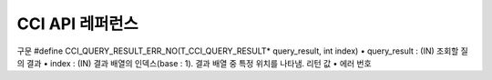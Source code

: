 ****************
CCI API 레퍼런스
****************

.. c:function::	int cci_bind_param (int req_handle, int index, T_CCI_A_TYPE a_type, void *value, T_CCI_U_TYPE u_type, char flag)
	
	prepared statement에서 *bind* 변수에 데이터를 바인딩하기 위하여 사용되는 함수이다. 이때, 주어진 *a_type* 의 *value* 의 값을 실제 바인딩되어야 하는 타입으로 변환하여 저장한다. 이후, :c:func:`cci_execute` 가 호출될 때 저장된 데이터가 서버로 전송된다. 같은 *index* 에 대해서 여러 번 :c:func:`cci_bind_param` 을 호출할 경우 마지막으로 설정한 값이 유효하다. 

	:param req_handle: (IN) prepared statement의 요청 핸들.
	:param index: (IN) 바인딩될 위치이며, 1부터 시작.
	:param a_type: (IN) *value* 의 타입.
	:param value: (IN) 바인딩될 데이터 값.
	:param u_type: (IN) 데이터베이스에 반영될 데이터 타입.
	:param flag: (IN)bind_flag(:c:type:`CCI_BIND_PTR`).
	:return: 에러 코드(0: 성공)
	
		*   **CCI_ER_REQ_HANDLE**
		*   **CCI_ER_TYPE_CONVERSION**
		*   **CCI_ER_BIND_INDEX**
		*   **CCI_ER_ATYPE**
		*   **CCI_ER_NO_MORE_MEMORY**
		
	데이터베이스에 **NULL** 을 바인딩할 경우 다음의 두 가지 형태를 가질 수 있다.
		
	*   *value* 값이 **NULL** 포인터인 경우
	*   *u_type* 이 :c:macro:`CCI_U_TYPE_NULL` 인 경우

	*flag* 에 :c:type:`CCI_BIND_PTR` 이 설정되어 있을 경우 *value* 변수의 포인터만 복사하고(shallow copy) 값은 복사하지 않는다.
	*flag* 가 설정되지 않는 경우 메모리를 할당하여 *value* 변수의 값을 복사(deep copy)한다. 만약 같은 메모리 버퍼를 이용하여 여러 개의 칼럼을 바인딩할 경우라면, :c:type:`CCI_BIND_PTR` *flag* 를 설정하지 않아야 한다.

	:c:type:`T_CCI_A_TYPE` 은 CCI 응용 프로그램 내에서 데이터 바인딩에 사용되는 C 언어의 타입을 의미하며, int, float 등의 primitive 타입과 :c:type:`T_CCI_BIT`, :c:type:`T_CCI_DATE` 등의 CCI 가 정의한 user-defined 타입으로 구성된다. 각 타입에 대한 식별자는 아래의 표와 같이 정의되어 있다.

	+-----------------------------+-----------------------------+
	| a_type                      | value 타입                  |
	+=============================+=============================+
	| **CCI_A_TYPE_STR**          | char \*                     |
	+-----------------------------+-----------------------------+
	| **CCI_A_TYPE_INT**          | int \*                      |
	+-----------------------------+-----------------------------+
	| **CCI_A_TYPE_FLOAT**        | float \*                    |
	+-----------------------------+-----------------------------+
	| **CCI_A_TYPE_DOUBLE**       | double \*                   |
	+-----------------------------+-----------------------------+
	| **CCI_A_TYPE_BIT**          | **T_CCI_BIT** \*            |
	+-----------------------------+-----------------------------+
	| **CCI_A_TYPE_SET**          | **T_CCI_SET** \*            |
	+-----------------------------+-----------------------------+
	| **CCI_A_TYPE_DATE**         | **T_CCI_DATE** \*           |
	+-----------------------------+-----------------------------+
	| **CCI_A_TYPE_BIGINT**       | int64_t \*                  |
	|                             | (For Windows: __int64 \*)   |
	+-----------------------------+-----------------------------+
	| **CCI_A_TYPE_BLOB**         | **T_CCI_BLOB**              |
	+-----------------------------+-----------------------------+
	| **CCI_A_TYPE_CLOB**         | **T_CCI_CLOB**              |
	+-----------------------------+-----------------------------+

	:c:type:`T_CCI_U_TYPE` 은 데이터베이스의 칼럼 타입으로, value 인자를 통해 바인딩된 데이터를 이 타입으로 변환한다.
	:c:func:`cci_bind_param` 함수는 C 언어가 이해하는 A 타입의 데이터를 데이터베이스가 이해할 수 있는 U 타입의 데이터로 변환하기 위한 정보를 전달하기 위해서 두 가지 타입을 사용한다.

	U 타입이 허용하는 A 타입은 여러 가지이다. 예를 들어 **CCI_U_TYPE_INT** 는 **CCI_A_TYPE_INT** 외에 **CCI_A_TYPE_STR** 도 A 타입으로 받을 수 있다. 타입 변환은 "CUBRID SQL 설명서 > 데이터 타입 > 묵시적 타입 변환 > 규칙"을 따른다.

	:c:type:`T_CCI_A_TYPE` 및 :c:type:`T_CCI_U_TYPE` enum은 모두 **cas_cci.h** 파일에 정의되어 있다. 각 타입에 대한 식별자 정의는 아래 표를 참고한다.

	+--------------------------+-----------------------+
	| u_type                   | 대응되는 기본 a_type  |
	+==========================+=======================+
	| **CCI_U_TYPE_CHAR**      | **CCI_A_TYPE_STR**    |
	|                          |                       |
	+--------------------------+-----------------------+
	| **CCI_U_TYPE_STRING**    | **CCI_A_TYPE_STR**    |
	|                          |                       |
	+--------------------------+-----------------------+
	| **CCI_U_TYPE_NCHAR**     | **CCI_A_TYPE_STR**    |
	|                          |                       |
	+--------------------------+-----------------------+
	| **CCI_U_TYPE_VARNCHAR**  | **CCI_A_TYPE_STR**    |
	|                          |                       |
	+--------------------------+-----------------------+
	| **CCI_U_TYPE_BIT**       | **CCI_A_TYPE_BIT**    |
	|                          |                       |
	+--------------------------+-----------------------+
	| **CCI_U_TYPE_VARBIT**    | **CCI_A_TYPE_BIT**    |
	|                          |                       |
	+--------------------------+-----------------------+
	| **CCI_U_TYPE_NUMERIC**   | **CCI_A_TYPE_STR**    |
	|                          |                       |
	+--------------------------+-----------------------+
	| **CCI_U_TYPE_INT**       | **CCI_A_TYPE_INT**    |
	|                          |                       |
	+--------------------------+-----------------------+
	| **CCI_U_TYPE_SHORT**     | **CCI_A_TYPE_INT**    |
	|                          |                       |
	+--------------------------+-----------------------+
	| **CCI_U_TYPE_MONETARY**  | **CCI_A_TYPE_DOUBLE** |
	|                          |                       |
	+--------------------------+-----------------------+
	| **CCI_U_TYPE_FLOAT**     | **CCI_A_TYPE_FLOAT**  |
	|                          |                       |
	+--------------------------+-----------------------+
	| **CCI_U_TYPE_DOUBLE**    | **CCI_A_TYPE_DOUBLE** |
	|                          |                       |
	+--------------------------+-----------------------+
	| **CCI_U_TYPE_DATE**      | **CCI_A_TYPE_DATE**   |
	|                          |                       |
	+--------------------------+-----------------------+
	| **CCI_U_TYPE_TIME**      | **CCI_A_TYPE_DATE**   |
	|                          |                       |
	+--------------------------+-----------------------+
	| **CCI_U_TYPE_TIMESTAMP** | **CCI_A_TYPE_DATE**   |
	|                          |                       |
	+--------------------------+-----------------------+
	| **CCI_U_TYPE_OBJECT**    | **CCI_A_TYPE_STR**    |
	|                          |                       |
	+--------------------------+-----------------------+
	| **CCI_U_TYPE_BIGINT**    | **CCI_A_TYPE_BIGINT** |
	|                          |                       |
	+--------------------------+-----------------------+
	| **CCI_U_TYPE_DATETIME**  | **CCI_A_TYPE_DATE**   |
	|                          |                       |
	+--------------------------+-----------------------+
	| **CCI_U_TYPE_BLOB**      | **CCI_A_TYPE_BLOB**   |
	|                          |                       |
	+--------------------------+-----------------------+
	| **CCI_U_TYPE_CLOB**      | **CCI_A_TYPE_CLOB**   |
	|                          |                       |
	+--------------------------+-----------------------+

	날짜를 포함하는 문자열을 **DATE**, **DATETIME** 또는 **TIMESTAMP** 의 입력 인자로 할 때, 날짜 문자열의 형식은 "YYYY/MM/DD" 형식만 허용한다. 즉, "2012/01/31"과 같은 형식은 허용하지만 "01/31/2012" 혹은 "2012-01-31"과 같은 형식은 허용하지 않는다. 날짜를 포함하는 문자열을 날짜 타입의 입력 인자로 하는 예는 다음과 같다.

	.. code-block:: c

		// "CREATE TABLE tbl(aa date, bb datetime)";
		 
		char *values[][3] =
		{
			{"1994/11/30", "1994/11/30 20:08:08"},
			{"2008/10/31", "2008/10/31 20:08:08"}
		};
		
		req = cci_prepare(conn, "insert into tbl (aa, bb) values ( ?, ?)", CCI_PREPARE_INCLUDE_OID, &error);
		
		for(i=0; i< 2; i++)
		{
			res = cci_bind_param(req, 1, CCI_A_TYPE_STR, values[i][0], CCI_U_TYPE_DATE, (char)NULL);
			res = cci_bind_param(req, 2, CCI_A_TYPE_STR, values[i][1], CCI_U_TYPE_DATETIME, (char)NULL);
			cci_execute(req, CCI_EXEC_QUERY_ALL, 0, err_buf);
		}

.. c:function:: int cci_bind_param_array(int req_handle, int index, T_CCI_A_TYPE a_type, void *value, int *null_ind, T_CCI_U_TYPE u_type)

	prepare된 *req_handle* 에 대해서 파라미터 배열을 바인딩한다. 이후, :c:func:`cci_execute_array` 가 발생할 때 저장된 *value* 포인터에 의해 데이터가 서버로 전송된다. 같은 *index* 에 대해서 여러 번 :c:func:`cci_bind_param_array` 이 호출될 경우 마지막 설정된 값이 유효하다. 데이터에 **NULL** 을 바인딩할 경우 *null_ind* 에 0이 아닌 값을 설정한다. *value* 값이 **NULL** 포인터인 경우, 또는 *u_type* 이 **CCI_U_TYPE_NULL** 인 경우 모든 데이터가 **NULL** 로 바인딩 되며 *value* 에 의해 사용되는 데이터 버퍼는 재사용될 수 없다. *a_type* 에 대한 *value* 의 데이터 타입은 :c:func:`cci_bind_param` 의 설명을 참조한다.

	:param req_handle: (IN) prepared statement의 요청 핸들
	:param index: (IN) 바인딩될 위치
	:param a_type: (IN) *value* 의 타입
	:param value: (IN) 바인딩될 데이터 값
	:param null_ind: (IN) **NULL** indicator array (0 : not **NULL**, 1 : **NULL**)
	:param u_type: (IN) 데이터베이스에 반영될 데이터 타입
	:return: 에러 코드(0: 성공)
	
		*   **CCI_ER_REQ_HANDLE**
		*   **CCI_ER_TYPE_CONVERSION**
		*   **CCI_ER_BIND_INDEX**
		*   **CCI_ER_ATYPE**
		*   **CCI_ER_BIND_ARRAY_SIZE**

.. c:function:: int cci_bind_param_array_size(int req_handle, int array_size)

	:c:func:`cci_bind_param_array` 에서 사용될 array의 크기를 결정한다. :c:func:`cci_bind_param_array` 가 사용되기 전에 반드시 :c:func:`cci_bind_param_array_size` 가 먼저 호출 되어야 한다.

	:param req_handle: (IN) prepared statement의 요청 핸들
	:param array_size: (IN) binding array size
	:return: 에러 코드(0: 성공)
	
		*   **CCI_ER_REQ_HANDLE**

.. c:function:: int cci_blob_free(T_CCI_BLOB blob)

	**BLOB** 구조체에 대한 메모리를 해제한다.

	:return: 에러 코드(0: 성공)
	
		*   **CCI_ER_INVALID_LOB_HANDLE**

.. c:function:: int cci_blob_new(int conn_handle, T_CCI_BLOB* blob, T_CCI_ERROR* error_buf)

	**LOB** 데이터가 저장될 빈 파일을 하나 생성하고, 해당 파일을 참조하는 Locator를 *blob* 구조체에 반환한다.

	:param conn_handle: (IN) 연결 핸들
	:param blob: (OUT) **LOB** Locator
	:param error_buf: (OUT) 에러 버퍼
	:return: 에러 코드(0: 성공)
	
		*   **CCI_ER_CONNECT**
		*   **CCI_ER_COMMUNICATION**
		*   **CCI_ER_NO_MORE_MEMORY**
		*   **CCI_ER_DBMS**
		*   **CCI_ER_INVALID_LOB_HANDLE**

.. c:function:: int cci_blob_read(int conn_handle, T_CCI_BLOB blob, long start_pos, int length, const char *buf, T_CCI_ERROR* error_buf)

	*blob* 에 명시한 **LOB** 데이터 파일의 *start_pos* 부터 *length* 만큼 데이터를 읽어 *buf* 에 저장한 후 이를 반환한다.

	:param conn_handle: (IN) 연결 핸들
	:param blob: (OUT) **LOB** Locator
	:param start_pos: (IN) **LOB** 데이터 파일의 위치 인덱스
	:param length: (IN) 파일로부터 가져올 **LOB** 데이터 길이
	:param error_buf: (OUT) 에러 버퍼
	:return: 에러 코드(0: 성공)
	
		*   **CCI_ER_INVALID_LOB_READ_POS**
		*   **CCI_ER_CON_HANDLE**
		*   **CCI_ER_CONNECT**
		*   **CCI_ER_COMMUNICATION**
		*   **CCI_ER_NO_MORE_MEMORY**
		*   **CCI_ER_DBMS**
		*   **CCI_ER_INVALID_LOB_HANDLE**

.. c:function:: long long cci_blob_size(T_CCI_BLOB* blob)

	*blob* 에 명시한 데이터 파일의 크기를 반환한다.

	:param blob: (OUT) **LOB** Locator
	:return: **BLOB** 데이터 파일의 크기(>=0 : 성공), 에러 코드(<0 : 에러)

		*   **CCI_ER_INVALID_LOB_HANDLE**

.. c:function:: int cci_blob_write(int conn_handle, T_CCI_BLOB blob, long start_pos, int length, const char *buf, T_CCI_ERROR* error_buf)

	*buf* 로부터 *length* 만큼 데이터를 읽어 *blob* 에 명시한 **LOB** 데이터 파일의 *start_pos* 부터 저장한다.

	:param conn_handle: (IN) 연결 핸들
	:param blob: (OUT) **LOB** Locator
	:param start_pos: (IN) **LOB** 데이터 파일의 위치 인덱스
	:param length: (IN) 버퍼로부터 가져올 데이터 길이
	:param error_buf: (OUT) 에러 버퍼
	:return: write한 크기(>=0 : 성공), 에러 코드(<0 : 에러)

		*   **CCI_ER_CON_HANDLE**
		*   **CCI_ER_CONNECT**
		*   **CCI_ER_COMMUNICATION**
		*   **CCI_ER_NO_MORE_MEMORY**
		*   **CCI_ER_DBMS**
		*   **CCI_ER_INVALID_LOB_HANDLE**

.. c:function:: int cci_clob_free(T_CCI_CLOB clob)

	**CLOB** 구조체에 대한 메모리를 해제한다.

	:param clob: (IN) **LOB** Locator
	:return: 에러 코드(0: 성공)

		*   **CCI_ER_INVALID_LOB_HANDLE**

.. c:function:: int cci_clob_new(int conn_handle, T_CCI_CLOB* clob, T_CCI_ERROR* error_buf)

	**LOB** 데이터가 저장될 빈 파일을 하나 생성하고, 해당 파일을 참조하는 Locator를 *clob* 구조체에 반환한다.

	:param conn_handle: (IN) 연결 핸들
	:param clob: (OUT) **LOB** Locator
	:param error_buf: (OUT) 에러 버퍼
	:return: 에러 코드(<0 : 에러)

		*   **CCI_ER_CONNECT**
		*   **CCI_ER_COMMUNICATION**
		*   **CCI_ER_NO_MORE_MEMORY**
		*   **CCI_ER_DBMS**
		*   **CCI_ER_INVALID_LOB_HANDLE**

.. c:function:: int cci_clob_read(int conn_handle, T_CCI_CLOB clob, long start_pos, int length, const char *buf, T_CCI_ERROR* error_buf)

	*clob* 에 명시한 **LOB** 데이터 파일의 *start_pos* 부터 *length* 만큼 데이터를 읽어 *buf* 에 저장한 후 이를 반환한다.
	
	:param conn_handle: (IN) 연결 핸들
	:param clob: (IN) **LOB** Locator
	:param start_pos: (IN) **LOB** 데이터 파일의 위치 인덱스
	:param length: (IN) 파일로부터 가져올 **LOB** 데이터 길이
	:param error_buf: (OUT) 에러 버퍼
	:return: read한 크기(>=0 : 성공), 에러 코드(<0 : 에러)

		*   **CCI_ER_INVALID_LOB_READ_POS**
		*   **CCI_ER_CON_HANDLE**
		*   **CCI_ER_CONNECT**
		*   **CCI_ER_COMMUNICATION**
		*   **CCI_ER_NO_MORE_MEMORY**
		*   **CCI_ER_DBMS**
		*   **CCI_ER_INVALID_LOB_HANDLE**

.. c:function:: long long cci_clob_size(T_CCI_CLOB* clob)

	*clob* 에 명시한 데이터 파일의 크기를 반환한다.

	:param clob: (IN) **LOB** Locator
	:return: **CLOB** 데이터 파일의 크기(>=0 : 성공), 에러 코드(<0 : 에러)

		*   **CCI_ER_INVALID_LOB_HANDLE**

.. c:function:: int cci_clob_write(int conn_handle, T_CCI_CLOB clob, long start_pos, int length, const char *buf, T_CCI_ERROR* error_buf)

	*buf* 로부터 *length* 만큼 데이터를 읽어 *clob* 에 명시한 **LOB** 데이터 파일의 *start_pos* 부터 저장한다.

	:param conn_handle: (IN) 연결 핸들
	:param clob: (IN) **LOB** Locator
	:param start_pos: (IN) **LOB** 데이터 파일의 위치 인덱스
	:param length: (IN) 버퍼로부터 가져올 데이터 길이
	:param error_buf: (OUT) 에러 버퍼
	:return: write한 크기(>=0 : 성공), 에러 코드(<0 : 에러)

		*   **CCI_ER_CON_HANDLE**
		*   **CCI_ER_CONNECT**
		*   **CCI_ER_COMMUNICATION**
		*   **CCI_ER_NO_MORE_MEMORY**
		*   **CCI_ER_DBMS**
		*   **CCI_ER_INVALID_LOB_HANDLE**

.. c:function::  int cci_close_query_result(int req_handle)

	:c:func:`cci_execute`, :c:func:`cci_execute_array` or :c:func:`cci_execute_batch` 함수가 함수가 반환한 resultset을 종료(close)한다.
	
	:param req_handle: (IN) 요청 핸들
	:return: 에러 코드 (0: 성공)
	
		*	**CCI_ER_REQ_HANDLE**
		*	**CCI_ER_COMMUNICATION**		
		
.. c:function:: int cci_close_req_handle(int req_handle)

	:c:func:`cci_prepare` 로 획득한 요청 핸들을 종료(close)한다.

	:param req_handle: (IN) 요청 핸들
	:return: 에러 코드(0 : 성공)

		*   **CCI_ER_REQ_HANDLE**
		*   **CCI_ER_COMMUNICATION**

.. c:function:: int cci_col_get (int conn_handle, char *oid_str, char *col_attr, int *col_size, int *col_type, T_CCI_ERROR *err_buf)

	collection type의 속성 값을 가져온다. 클래스 이름이 C이고 set_attr의 domain이 set(multiset, sequence)인 경우 다음의 query와 같다.

	.. code-block:: sql
	
		SELECT a FROM C, TABLE(set_attr) AS t(a) WHERE C = oid;

	즉, 멤버 개수가 레코드 개수가 된다.

	:param conn_handle: (IN) 연결 핸들
	:param oid_str: (IN) oid
	:param col_attr: (IN) collection 속성 이름
	:param col_size: (OUT) collection 크기 (-1 : null)
	:param col_type: (OUT) collection 타입 (set, multiset, sequence : u_type)
	:param err_buf: (OUT) 에러 버퍼
	:return: 요청 핸들

		*   **CCI_ER_CON_HANDLE**
		*   **CCI_ER_CONNECT**
		*   **CCI_ER_OBJECT**
		*   **CCI_ER_DBMS**

.. c:function:: int cci_col_seq_drop (int conn_handle, char *oid_str, char *col_attr, int index, T_CCI_ERROR *err_buf)

	sequence 속성 값에 index(base:1) 번째의 멤버를 drop시킨다. 다음은 seq 속성 값에서 첫 번째 값을 삭제하는 예이다. ::

		cci_col_seq_drop(con_id, oid_str, seq_attr, 1, err_buf);

	:param conn_handle: (IN) 연결 핸들
	:param oid_str: (IN) oid
	:param col_attr: (IN) collection 속성 이름
	:param index: (IN) 인덱스
	:param err_buf: (OUT) 에러 버퍼
	:return: 에러 코드

		*   **CCI_ER_CON_HANDLE**
		*   **CCI_ER_CONNECT**
		*   **CCI_ER_OBJECT**
		*   **CCI_ER_DBMS**

.. c:function:: int cci_col_seq_insert (int conn_handle, char *oid_str, char *col_attr, int index, char *value, T_CCI_ERROR *err_buf)

	sequence 속성 값에서 index(base:1) 번째에 멤버를 추가시킨다. 다음은 seq 속성 값에서 1번에 값 'a'를 추가하는 예이다. ::

		cci_col_seq_insert(con_id, oid_str, seq_attr, 1, "a", err_buf);
	
	:param conn_handle: (IN) 연결 핸들
	:param oid_str: (IN) oid
	:param col_attr: (IN) collection 속성 이름
	:param index: (IN) 인덱스
	:param value: (IN) 순차적 엘리먼트(스트링)
	:param err_buf: (OUT) 에러 버퍼
	:return: 에러 코드

		*   **CCI_ER_CON_HANDLE**
		*   **CCI_ER_CONNECT**
		*   **CCI_ER_OBJECT**
		*   **CCI_ER_DBMS**

.. c:function:: int cci_col_seq_put (int conn_handle, char *oid_str, char *col_attr, int index, char *value, T_CCI_ERROR *err_buf)

	sequence 속성 값에 index(base:1) 번째의 멤버를 새로운 값으로 대체한다.. 다음은 seq 속성 값에서 1번 값을 'a'로 대체하는 예이다. ::

		cci_col_seq_put(con_id, oid_str, seq_attr, 1, "a", err_buf);

	:param conn_handle: (IN) 연결 핸들
	:param oid_str: (IN) oid
	:param col_attr: (IN) collection 속성 이름
	:param index: (IN) 인덱스
	:param value: (IN) 순차적 값
	:param err_buf: (OUT) 에러 버퍼
	:return: 에러 코드

		*   **CCI_ER_CON_HANDLE**
		*   **CCI_ER_CONNECT**
		*   **CCI_ER_OBJECT**
		*   **CCI_ER_DBMS**

.. c:function:: int cci_col_set_add (int conn_handle, char *oid_str, char *col_attr, char *value, T_CCI_ERRROR *err_buf)

	set 속성 값에 member 하나를 추가한다. 다음은 set 속성 값에 'a'를 추가하는 예이다. ::

		cci_col_set_add(con_id, oid_str, set_attr, "a", err_buf);

	:param conn_handle: (IN) 연결 핸들
	:param oid_str: (IN) oid
	:param col_attr: (IN) collection 속성 이름
	:param value: (IN) set 엘리먼트
	:param err_buf: (OUT) 에러 버퍼
	:return: 에러 코드

		*   **CCI_ER_CON_HANDLE**
		*   **CCI_ER_CONNECT**
		*   **CCI_ER_OBJECT**
		*   **CCI_ER_DBMS**

.. c:function:: int cci_col_set_drop (int conn_handle, char *oid_str, char *col_attr, char *value, T_CCI_ERROR *err_buf)

	set 속성 값에서 멤버 하나를 drop시킨다. 다음은 set 속성 값에서 'a'를 삭제하는 예이다. ::

		cci_col_set_drop(con_id, oid_str, set_attr, "a", err_buf);
		
	:param conn_handle: (IN) 연결 핸들
	:param oid_str: (IN) oid
	:param col_attr: (IN) collection 속성 이름
	:param value: (IN) set 엘리먼트(스트링)
	:param err_buf: (OUT) 에러 버퍼
	:return: 에러 코드

		*   **CCI_ER_CON_HANDLE**
		*   **CCI_ER_QUERY_TIMEOUT**
		*   **CCI_ER_LOGIN_TIMEOUT**
		*   **CCI_ER_COMMUNICATION**

.. c:function:: int cci_col_size (int conn_handle, char *oid_str, char *col_attr, int *col_size, T_CCI_ERROR *err_buf)

	set(seq) 속성의 개수를 가져온다.

	:param conn_handle: (IN) 연결 핸들
	:param oid_str: (IN) oid
	:param col_attr: (IN) collection 속성 이름
	:param col_size: (OUT) collection 크기 (-1 : NULL)
	:param err_buf: (OUT) 에러 버퍼
	:return: 에러 코드(0 : 성공)

		*   **CCI_ER_CON_HANDLE**
		*   **CCI_ER_CONNECT**
		*   **CCI_ER_OBJECT**
		*   **CCI_ER_DBMS**

.. c:function:: int cci_connect(char *ip, int port, char *db_name, char *db_user, char *db_password)

	데이터베이스 서버에 대한 연결 핸들을 할당받고 해당 서버와 연결을 시도한다. 서버 연결에 성공하면 연결 핸들 ID를 반환하고, 실패하면 에러 코드를 반환한다.

	:param ip: (IN) 서버 IP 문자 스트링 (호스트 이름)
	:param port: (IN) 브로커 포트( **$CUBRID/conf/cubrid_broker.conf** 파일에 설정된 포트를 사용)
	:param db_name: (IN) 데이터베이스 이름
	:param db_user: (IN) 데이터베이스 사용자 이름
	:param db_passwd: (IN) 데이터베이스 사용자 비밀번호
	:return: 연결 핸들 ID(성공), 에러 코드(실패)

		*   **CCI_ER_NO_MORE_MEMORY**
		*   **CCI_ER_HOSTNAME**
		*   **CCI_ER_CON_HANDLE**
		*   **CCI_ER_DBMS**
		*   **CCI_ER_COMMUNICATION**
		*   **CCI_ER_CONNECT**

.. c:function:: int cci_connect_ex(char *ip, int port, char *db_name, char *db_user, char *db_password, T_CCI_ERROR * err_buf)

	**CCI_ER_DBMS** 에러를 반환하면 세부 에러 내용을 데이터베이스 에러 버퍼(*err_buf*)를 통해 확인할 수 있다는 점만 :c:func:`cci_connect` 와 다르고 나머지는 동일하다.

	:param ip: (IN) 서버 IP 문자 스트링 (호스트 이름)
	:param port: (IN) 브로커 포트( **$CUBRID/conf/cubrid_broker.conf** 파일에 설정된 포트를 사용)
	:param db_name: (IN) 데이터베이스 이름
	:param db_user: (IN) 데이터베이스 사용자 이름
	:param db_passwd: (IN) 데이터베이스 사용자 비밀번호
	:param err_buf: (OUT) 에러 버퍼
	:return: 연결 핸들 ID(성공), 에러 코드(실패)

		*   **CCI_ER_NO_MORE_MEMORY**
		*   **CCI_ER_HOSTNAME**
		*   **CCI_ER_CON_HANDLE**
		*   **CCI_ER_DBMS**
		*   **CCI_ER_COMMUNICATION**
		*   **CCI_ER_CONNECT**

.. c:function:: int cci_connect_with_url (char *url, char *db_user, char *db_password)

	*url* 인자로 전달된 접속 정보를 이용하여 데이터베이스로 연결을 시도한다. CCI에서 브로커의 HA 기능을 사용하는 경우 이 함수의 *url* 인자 내의 altHosts 속성을 이용하여, 장애 발생 시 failover할 standby 브로커 서버의 연결 정보를 명시해야 한다. 서버 연결에 성공하면 연결 핸들 ID를 반환하고, 실패하면 에러 코드를 반환한다. 브로커의 HA 기능에 대한 자세한 내용은 :ref:`duplexing-brokers`\를 참고한다.
	
	:param url: (IN) 서버 연결 정보 문자 스트링
	:param db_user: (IN) 데이터베이스 사용자 이름. NULL 혹은 빈 문자열인 경우 *url* 의 <*db_user*>를 사용한다.
	:param db_passwd: (IN) 데이터베이스 사용자 비밀번호. NULL 혹은 빈 문자열인 경우 *url* 의 <*db_password*>를 사용한다.
	:return: 연결 핸들 ID(성공), 에러 코드(실패)

		*   **CCI_ER_NO_MORE_MEMORY**
		*   **CCI_ER_HOSTNAME**
		*   **CCI_ER_INVALID_URL**
		*   **CCI_ER_CON_HANDLE**
		*   **CCI_ER_CONNECT**
		*   **CCI_ER_DBMS**
		*   **CCI_ER_COMMUNICATION**
		*   **CCI_ER_LOGIN_TIMEOUT**

	::
	
		<url> ::= cci:CUBRID:<host>:<port>:<db_name>:<db_user>:<db_password>:[?<properties>]
		 
		<properties> ::= <property> [&<property>]
		<property> ::= altHosts=<alternative_hosts> [ &rcTime=<time>] [ &loadBalance=true|false]
					 |{login_timeout|loginTimeout}=<milli_sec>
					 |{query_timeout|queryTimeout}=<milli_sec>
					 |{disconnect_on_query_timeout|disconnectOnQueryTimeout}=true|false
					 | logFile=<file_name>
					 | logBaseDir=<dir_name>
					 | logSlowQueries=true|false[&slowQueryThresholdMillis=<milli_sec>]
					 | logTraceApi=true|false
					 | logTraceNetwork=true|false
		 
		<alternative_hosts> ::= <host>:<port> [,<host>:<port>]
		 
		<host> := HOSTNAME | IP_ADDR
		<time> := SECOND
		<milli_sec> := MILLI SECOND	
	
	연결 대상과 관련된 속성은 **altHosts** 이며, 타임아웃과 관련된 속성은 **loginTimeout**, **queryTimeout**, **disconnectOnQueryTimeout** 이다. 디버깅용 로그 정보 설정과 관련된 속성은 **logSlowQueries**, **logTraceApi**, **logTraceNetwork** 이다. *url* 인자에 입력하는 모든 속성(property) 이름은 대소문자 구별을 하지 않는다.

	*   *host* : 마스터 데이터베이스의 호스트 이름 또는 IP 주소
	*   *port* : 포트 번호
	*   *db_name* : 데이터베이스 이름
	*   *db_user* : 데이터베이스 사용자 이름
	*   *db_password* : 데이터베이스 사용자 비밀번호
	
	*   **altHosts** = *standby_broker1_host*, *standby_broker2_host*, ... : active 서버에 연결할 수 없는 경우, 그 다음으로 연결을 시도(failover)할 standby 서버의 브로커 정보를 나타낸다. failover할 브로커를 여러 개 지정할 수 있고, **altHosts** 에 나열한 순서대로 연결을 시도한다.

	*   **rcTime** : 장애가 발생했던 active 브로커에 연결을 시도하는 주기이다. 장애 발생 후 **altHosts** 에 명시한 브로커로 접속하여(failover) 트랜잭션을 종료한 후, **rcTime**  만큼 시간이 경과할 때마다 마스터 데이터베이스의 active 브로커에 연결을 시도한다. 기본값은 600초이다.

	*   **loadBalance** : 이 값이 true면 응용 프로그램이 메인 호스트와 **altHosts**\에 지정한 호스트들에 랜덤한 순서로 연결한다(기본값: false)
	
	*   **login_timeout** | **loginTimeout** : 데이터베이스에 로그인 시 타임아웃 값 (단위: msec). 이 시간을 초과하면 **CCI_ER_LOGIN_TIMEOUT** (-38) 에러를 반환한다. 기본값은 **0** 이며, 무한 대기를 의미한다.

	*   **query_timeout** | **queryTimeout** : :c:func:`cci_prepare`, :c:func:`cci_execute` 등의 함수를 호출했을 때 이 값으로 설정한 시간이 지나면 서버로 보낸 질의 요청에 대한 취소 메시지를 보내고 호출된 함수는 **CCI_ER_QUERY_TIMEOUT** (-39) 에러를 반환한다. 질의를 수행한 함수에서 타임아웃 발생 시 함수의 반환 값은 **disconnect_on_query_timeout** 의 설정에 따라 달라질 수 있다. 자세한 내용은 다음의 **disconnect_on_query_timeout** 을 참고한다.

	*   **disconnect_on_query_timeout** | **disconnectOnQueryTimeout** : 질의 요청 타임아웃 시 즉시 소켓 연결 종료 여부. :c:func:`cci_prepare`, :c:func:`cci_execute` 등의 함수를 호출했을 때 **query_timeout** 으로 설정한 시간이 지나면 질의 취소 요청 후 즉시 소켓 연결을 종료할 것인지, 아니면 질의 취소 요청을 받아들인다는 서버의 응답을 기다릴 것인지를 설정한다. 기본값은 **false** 로, 서버의 응답을 기다린다. 이 값이 **true** 이면 :c:func:`cci_prepare`, :c:func:`cci_execute` 등의 함수 호출 도중 질의 타임아웃이 발생할 때 서버에 질의 취소 메시지를 보낸 후, 소켓을 닫고 **CCI_ER_QUERY_TIMEOUT** (-39) 에러를 반환한다. (브로커가 아닌 데이터베이스 서버 쪽에서 에러가 발생한 경우 -1을 반환한다. 상세 에러를 확인하고 싶으면 "데이터베이스 에러 버퍼"의 에러 코드를 확인한다. 데이터베이스 에러 버퍼에서 에러 코드를 확인하는 방법은 :ref:`CCI 에러 코드와 에러 메시지 <cci-error-codes>` 를 참고한다.) 이 경우 사용자는 명시적으로 :c:func:`cci_disconnect` 함수를 통해 데이터베이스 연결 핸들을 닫아야 한다. 응용 프로그램이 질의 취소 메시지를 보낸 후 에러를 반환했음에도 불구하고, 데이터베이스 서버는 그 메시지를 받지 못하고 해당 질의를 수행할 수 있음을 주의한다. **false** 이면 서버에 취소 메시지를 보낸 후, 서버의 질의 요청에 대한 응답이 올 때 까지 대기한다.

	*   **logFile** : 디버깅용 로그 파일 이름(기본값: **cci_**<*handle_id*>**.log**).<*handle_id*>는 이 함수가 반환하는 연결 핸들 ID이다.

	*   **logBaseDir** : 디버깅용 로그 파일이 생성되는 디렉터리. 경로를 포함한 파일 이름의 형식은 logBaseDir/logFile이 되며, 상대 경로로 지정할 수 있다.

	*   **logSlowQueries** : 디버깅용 슬로우 쿼리 로깅 여부(기본값: **false**)

	*   **slowQueryThresholdMillis** : 디버깅용 슬로우 쿼리 로깅 시 슬로우 쿼리 제한 시간(기본값: **60000**). 단위는 밀리 초이다.
	
	*   **logTraceApi** : CCI 함수 시작과 끝의 로깅 여부

	*   **logTraceNetwork** : CCI 함수 네트워크 데이터 전송 내용의 로깅 여부

	**예제** ::

		--connection URL string when a property(altHosts) is specified for HA
		URL=cci:CUBRID:192.168.0.1:33000:demodb:::?altHosts=192.168.0.2:33000,192.168.0.3:33000
		 
		--connection URL string when properties(altHosts,rcTime) is specified for HA
		URL=cci:CUBRID:192.168.0.1:33000:demodb:::?altHosts=192.168.0.2:33000,192.168.0.3:33000&rcTime=600
		 
		--connection URL string when properties(logSlowQueries,slowQueryThresholdMills, logTraceApi, logTraceNetwork) are specified for interface debugging
		URL = "cci:cubrid:192.168.0.1:33000:demodb:::?logSlowQueries=true&slowQueryThresholdMillis=1000&logTraceApi=true&logTraceNetwork=true"

.. c:function:: int cci_connect_with_url_ex (char *url, char *db_user, char *db_password, T_CCI_ERROR * err_buf)

	**CCI_ER_DBMS** 에러를 반환하면 세부 에러 내용을 데이터베이스 에러 버퍼(*err_buf*)를 통해 확인할 수 있다는 점만 :c:func:`cci_connect_with_url` 과 다르고 나머지는 동일하다.

	:param url: (IN) 서버 연결 정보 문자 스트링
	:param db_user: (IN) 데이터베이스 사용자 이름. NULL 혹은 빈 문자열인 경우 *url* 의 <*db_user*>를 사용한다.
	:param db_passwd: (IN) 데이터베이스 사용자 비밀번호. NULL 혹은 빈 문자열인 경우 *url* 의 <*db_password*>를 사용한다.
	:param err_buf: (OUT) 에러 버퍼
	:return: 연결 핸들 ID(성공), 에러 코드(실패)

		*   **CCI_ER_NO_MORE_MEMORY**
		*   **CCI_ER_HOSTNAME**
		*   **CCI_ER_INVALID_URL**
		*   **CCI_ER_CON_HANDLE**
		*   **CCI_ER_CONNECT**
		*   **CCI_ER_DBMS**
		*   **CCI_ER_COMMUNICATION**
		*   **CCI_ER_LOGIN_TIMEOUT**

.. c:function:: int cci_cursor(int req_handle, int offset, T_CCI_CURSOR_POS origin, T_CCI_ERROR *err_buf)

	:c:func:`cci_execute` 로 실행한 질의 결과 내의 특정 레코드에 접근하기 위하여 요청 핸들에 설정된 커서를 이동시킨다. 인자로 지정되는 *origin* 변수 값과 *offset* 값을 통해 커서의 위치가 이동되며, 이동할 커서의 위치가 유효하지 않을 경우 **CCI_ER_NO_MORE_DATA** 를 반환한다.

	:param req_handle: (IN) 요청 핸들
	:param offset: (IN) 이동할 오프셋
	:param origin: (IN) 커서 위치를 나타내는 변수로서, 타입은 **T_CCI_CURSOR_POS** 이다. **T_CCI_CURSOR_POS** enum은 **CCI_CURSOR_FIRST**, **CCI_CURSOR_CURRENT**, **CCI_CURSOR_LAST** 의 세 가지 값으로 구성된다.
	:param err_buf: (OUT) 에러 버퍼
	:return: 에러 코드 (0: 성공)

		*   **CCI_ER_REQ_HANDLE**
		*   **CCI_ER_NO_MORE_DATA**
		*   **CCI_ER_COMMUNICATION**

	**예제**

	.. code-block:: c

		//the cursor moves to the first record
		cci_cursor(req, 1, CCI_CURSOR_FIRST, &err_buf);
		 
		//the cursor moves to the next record
		cci_cursor(req, 1, CCI_CURSOR_CURRENT, &err_buf);
		 
		//the cursor moves to the last record
		cci_cursor(req, 1, CCI_CURSOR_LAST, &err_buf);
		 
		//the cursor moves to the previous record
		cci_cursor(req, -1, CCI_CURSOR_CURRENT, &err_buf);

.. c:function:: int cci_cursor_update(int req_handle, int cursor_pos, int index, T_CCI_A_TYPE a_type, void *value, T_CCI_ERROR *err_buf)

	*cursor_pos* 의 커서 위치에 대해서 *index* 번째의 칼럼 값을 *value* 값으로 update한다. 데이터베이스에 **NULL** 로 update할 경우 *value* 를 **NULL** 로 한다. update할 수 있는 조건은 :c:func:`cci_prepare` 를 참조한다. 
	
	:param req_handle: (IN) 요청 핸들
	:param cursor_pos: (IN) 커서 위치
	:param index: (IN) 칼럼 인덱스
	:param a_type: (IN) *value* 타입
	:param value: (IN) 새로운 값
	:param err_buf: (OUT) 에러 버퍼
	:return: 에러 코드 (0: 성공)

		*   **CCI_ER_REQ_HANDLE**
		*   **CCI_ER_TYPE_CONVERSION**
		*   **CCI_ER_ATYPE**
	
	*a_type* 에 대한 *value* 의 데이터 타입은 다음과 같다.

	+-----------------------------+-----------------------------+
	| a_type                      | value 타입                  |
	+=============================+=============================+
	| **CCI_A_TYPE_STR**          | char \*                     |
	+-----------------------------+-----------------------------+
	| **CCI_A_TYPE_INT**          | int \*                      |
	+-----------------------------+-----------------------------+
	| **CCI_A_TYPE_FLOAT**        | float \*                    |
	+-----------------------------+-----------------------------+
	| **CCI_A_TYPE_DOUBLE**       | double \*                   |
	+-----------------------------+-----------------------------+
	| **CCI_A_TYPE_BIT**          | **T_CCI_BIT** \*            |
	+-----------------------------+-----------------------------+
	| **CCI_A_TYPE_SET**          | **T_CCI_SET** \*            |
	+-----------------------------+-----------------------------+
	| **CCI_A_TYPE_DATE**         | **T_CCI_DATE** \*           |
	+-----------------------------+-----------------------------+
	| **CCI_A_TYPE_BIGINT**       | int64_t \*                  |
	|                             | (For Windows: __int64 \*)   |
	+-----------------------------+-----------------------------+
	| **CCI_A_TYPE_BLOB**         | **T_CCI_BLOB**              |
	+-----------------------------+-----------------------------+
	| **CCI_A_TYPE_CLOB**         | **T_CCI_CLOB**              |
	+-----------------------------+-----------------------------+

.. c:function:: T_CCI_CONN cci_datasource_borrow (T_CCI_DATASOURCE * datesource, T_CCI_ERROR * err_buf)

	**T_CCI_DATASOURCE** 구조체에서 사용할 CCI 연결을 획득한다.

	:param datasource: (IN) CCI 연결을 획득할 **T_CCI_DATASOURCE** 구조체 포인터
	:param err_buf: (OUT) 에러 버퍼 (에러가 발생하면 에러 코드와 메시지를 반환)
	:return: CCI 연결 핸들 식별자 (성공), -1 (실패)

	.. seealso:: 
	
		:c:func:`cci_property_create`,
		:c:func:`cci_property_destroy`,
		:c:func:`cci_property_get`,
		:c:func:`cci_property_set`,
		:c:func:`cci_datasource_create`,
		:c:func:`cci_datasource_destroy`,
		:c:func:`cci_datasource_release`

.. c:function:: T_CCI_DATASOURCE * cci_datasource_create (T_CCI_PROPERTIES * properties, T_CCI_ERROR * err_buf)

	CCI의 DATASOURCE를 생성한다.

	:param properties: (IN) 설정이 저장된 **T_CCI_PROPERTIES** 구조체 포인터
	:param err_buf: (OUT) 에러 버퍼 (에러가 발생하면 에러 코드와 메시지를 반환)
	:return: 생성된 **T_CCI_DATASOURCE** 구조체 포인터 (성공), NULL (실패)

	.. seealso:: 
	
		:c:func:`cci_property_create`,
		:c:func:`cci_property_destroy`,
		:c:func:`cci_property_get`,
		:c:func:`cci_property_set`,
		:c:func:`cci_datasource_create`,
		:c:func:`cci_datasource_destroy`,
		:c:func:`cci_datasource_release`
	
.. c:function:: void cci_datasource_destroy (T_CCI_DATASOURCE * datasource)

	CCI의 DATASOURCE를 삭제한다.

	:param datasource: (IN) 삭제할 **T_CCI_DATASOURCE** 구조체 포인터
	:return: void

	.. seealso:: 
	
		:c:func:`cci_property_create`,
		:c:func:`cci_property_destroy`,
		:c:func:`cci_property_get`,
		:c:func:`cci_property_set`,
		:c:func:`cci_datasource_create`,
		:c:func:`cci_datasource_destroy`,
		:c:func:`cci_datasource_release`

.. c:function:: int cci_datasource_release (T_CCI_DATASOURCE * date_source, T_CCI_CONN conn)

	**T_CCI_DATASOURCE** 구조체에 사용을 끝낸 CCI 연결을 반환한다.

	:param datasource: (IN) CCI 연결을 반환할 **T_CCI_DATASOURCE** 구조체 포인터
	:param conn: (IN) 사용을 끝낸 CCI 연결의 핸들 식별자
	:return: 1 (성공), 0 (실패)

	.. seealso:: 
	
		:c:func:`cci_property_create`,
		:c:func:`cci_property_destroy`,
		:c:func:`cci_property_get`,
		:c:func:`cci_property_set`,
		:c:func:`cci_datasource_create`,
		:c:func:`cci_datasource_destroy`,
		:c:func:`cci_datasource_release`

.. c:function:: int cci_disconnect(int conn_handle, T_CCI_ERROR * err_buf)

	*conn_handle* 에 대해 생성된 모든 요청 핸들을 삭제한다. 트랜잭션이 진행 중일 경우 :c:func:`cci_end_tran` 을 실행한 다음 삭제된다.

	:param conn_handle: (IN) 연결 핸들
	:param err_buf: (OUT) 에러 버퍼
	:return: 에러 코드(0 : 성공)

		*   **CCI_ER_CON_HANDLE**
		*   **CCI_ER_DBMS**
		*   **CCI_ER_COMMUNICATION**

.. c:function:: int cci_end_tran(int conn_handle, char type, T_CCI_ERROR *err_buf)

	현재 진행 중인 트랜잭션에 대해서 커밋(commit)이나 롤백(rollback)을 수행한다. 이때, 열려 있는 요청 핸들은 모두 종료되고, 데이터베이스 서버와 연결이 해제된다. 단, 서버와 연결이 끊어진 후에도 해당 연결 핸들은 유효하며, 이는 :c:func:`cci_connect` 함수로 연결 핸들을 하나 할당 받은 경우와 동일한 상태다. *type* 이 **CCI_TRAN_COMMIT** 으로 지정되면 트랜잭션을 커밋하고, **CCI_TRAN_ROLLBACK** 으로 지정되면 트랜잭션을 롤백한다.

	:param conn_handle: (IN) 연결 핸들
	:param type: (IN) **CCI_TRAN_COMMIT** 또는 **CCI_TRAN_ROLLBACK**
	:param err_buf: (OUT) 에러 버퍼
	:return: 에러 코드(0 : 성공)

		*   **CCI_ER_CON_HANDLE**
		*   **CCI_ER_DBMS**
		*   **CCI_ER_COMMUNICATION**
		*   **CCI_ER_TRAN_TYPE**

	브로커 파라미터인 **CCI_DEFAULT_AUTOCOMMIT** 으로 응용 프로그램 시작 시 자동 커밋 모드의 기본값을 설정할 수 있으며, 브로커 파라미터 설정을 생략하면 기본값은 **ON** 이다. 응용 프로그램 내에서 자동 커밋 모드를 변경하려면 :c:func:`cci_set_autocommit` 함수를 이용하며, 자동 커밋 모드가 **OFF** 이면 :c:func:`cci_end_tran` 함수를 이용하여 명시적으로 트랜잭션을 커밋하거나 롤백해야 한다.

.. c:function:: long cci_escape_string(int conn_handle, char *to, const char *from, unsigned long length, T_CCI_ERROR *err_buf)

	입력 문자열을 CUBRID 질의문에서 사용할 수 있는 문자열로 변환한다. 이 함수의 인자로 연결 핸들 또는 **no_backslash_escapes** 설정 값, 출력 문자열 포인터, 입력 문자열 포인터, 입력 문자열의 바이트 길이, 오류 정보를 담을 **T_CCI_ERROR** 구조체 변수의 주소가 지정된다.
	
	:param conn_handle: (IN) 연결 핸들 또는 **no_backslash_escapes** 설정 값. 연결 핸들이 주어지는 경우, 연결된 서버의 **no_backslash_escapes** 파라미터 설정 값을 읽어서 변환 방법을 결정한다. 연결 핸들 대신 **CCI_NO_BACKSLASH_ESCAPES_TRUE** 또는 **CCI_NO_BACKSLASH_ESCAPES_FALSE** 설정 값을 전달하여 변환 방법을 결정할 수 있다.
	:param to: (OUT) 결과 문자열
	:param from: (IN) 입력 문자열
	:param length: (IN) 입력 문자열의 최대 바이트 길이
	:param err_buf: (OUT) 에러 버퍼
	:return: 변경된 문자열의 바이트 길이(성공), 에러 코드(실패)
	
		*   **CCI_ER_CON_HANDLE**
		*   **CCI_ER_COMMUNICATION**

	시스템 파라미터 **no_backslash_escapes의** 값이 yes(기본값)이거나 연결 핸들 위치에 **CCI_NO_BACKSLASH_ESCAPES_TRUE** 값을 전달하는 경우, 변환되는 문자는 다음과 같다.

	*   ' (single quote) => ' + ' (escaped single quote)

	시스템 파라미터 **no_backslash_escapes의** 값이 no이거나 연결 핸들 위치에 **CCI_NO_BACKSLASH_ESCAPES_FALSE** 값을 전달하는 경우, 변환되는 문자는 다음과 같다.
	
	*   \\n (new line character, ASCII 10) => \\ + n (백슬래시 + 알파벳 n)
	*   \\r (carrage return, ASCII 13) => \\ + r (백슬래시 + 알파벳 r)
	*   \\0 (ASCII 0) => \\ + 0 (백슬래시 + 0(ASCII 48)
	*   \\ (백슬래시) => \\ + \\

	결과 문자열을 저장할 공간은 *length* 인자로 사용자가 직접 할당하며, 최대 입력 문자열의 바이트 길이 * 2 + 1만큼이 필요할 수 있다.

.. c:function:: int cci_execute(int req_handle, char flag, int max_col_size, T_CCI_ERROR *err_buf)

	:c:func:`cci_prepare` 를 수행한 SQL 문(prepared statement)을 실행한다. 이 함수의 인자로 요청 핸들, *flag*, fetch하는 칼럼의 문자열 최대 길이, 오류 정보를 담을 **T_CCI_ERROR** 구조체 변수의 주소가 지정된다.

	:param req_handle: (IN) prepared statement의 요청 핸들
	:param flag: (IN) exec flag ( **CCI_EXEC_ASYNC** 또는 **CCI_EXEC_QUERY_ALL** )
	:param max_col_size: (IN) 문자열 타입인 경우 fetch하는 칼럼의 문자열 최대 길이(단위: 바이트). 이 값이 0이면 전체 길이를 fetch한다.
	:param err_buf: (OUT) 에러 버퍼
	:return: 
		* **SELECT** : sync mode인 경우 결과 행의 개수를 반환. async mode인 경우 0을 반환
		* **INSERT**, **UPDATE** : 반영된 행의 개수
		* 기타 질의 : 0
		* 실패 : 에러 코드
	  
			*   **CCI_ER_REQ_HANDLE**
			*   **CCI_ER_BIND**
			*   **CCI_ER_DBMS**
			*   **CCI_ER_COMMUNICATION**
			*   **CCI_ER_QUERY_TIMEOUT**
			*   **CCI_ER_LOGIN_TIMEOUT**

	*flag*\를 통해 서버로부터 질의 결과를 가져오는 방식을 동기식 또는 비동기식으로 설정하는 것이 가능하며, 질의문 수행 방식을 모두 수행하게 하거나 첫번째 질의문만 수행하도록 지정할 수 있다. 
	
	*flag*\에 CCI_EXEC_ASYNC를 설정하면 질의 결과가 생성될 때마다 즉시 결과를 가져오는 비동기 방식으로 동작하며, 그렇지 않으면 질의 결과가 모두 생성된 뒤에 결과를 가져오는 동기 방식으로 동작한다. 
	
	*flag*\에 **CCI_EXEC_QUERY_ALL** 을 설정하면 prepare 시에 전달된 여러 개의 질의문(세미콜론으로 여러 개의 질의문을 구분)을 모두 수행하며, 그렇지 않은 경우 제일 앞에 있는 질의문만 수행한다. 
	
	*flag*\에 **CCI_EXEC_QUERY_ALL** 을 설정하면 다음의 규칙이 적용된다.

	*   리턴 값은 첫 번째 질의에 대한 결과이다.
	*   어느 하나의 질의에서 에러가 발생할 경우 execute는 실패한 것으로 처리된다.
	*   q1; q2; q3와 같이 구성된 질의에 대해서 q1을 성공하고 q2에서 에러가 발생해도 q1의 수행 결과는 유효하다. 즉, 에러가 발생했을 때 이전에 성공한 질의 수행에 대해서 롤백하지 않는다.
	*   질의가 성공적으로 수행된 경우 두 번째 질의에 대한 결과는 :c:func:`cci_next_result` 를 통해서 얻을 수 있다.

	*max_col_size* 는 prepared statement의 칼럼이 **CHAR**, **VARCHAR**, **NCHAR**, **VARNCHAR**, **BIT**, **VARBIT** 일 경우 클라이언트로 전송되는 칼럼의 문자열 최대 길이를 결정하기 위한 값이며, 이 값이 0이면 전체 길이를 fetch한다.

.. c:function:: int cci_execute_array(int req_handle, T_CCI_QUERY_RESULT **query_result, T_CCI_ERROR *err_buf)

	prepared statement에 하나 이상의 값이 바인딩되는 경우, 바인딩되는 변수의 값을 배열(array)로 전달받아 각각의 값을 변수에 바인딩하여 질의를 실행한다.

	:param req_handle: (IN) prepared statement의 요청 핸들
	:param query_result: (OUT) 질의 결과(수행된 질의 개수)
	:param err_buf: (OUT) 데이터베이스 에러 버퍼
	:return: 수행된 질의의 개수(성공), 에러 코드(실패)
	
		*   **CCI_ER_REQ_HANDLE**
		*   **CCI_ER_BIND**
		*   **CCI_ER_DBMS**
		*   **CCI_ER_COMMUNICATION**
		*   **CCI_ER_QUERY_TIMEOUT**
		*   **CCI_ER_LOGIN_TIMEOUT**
	
	데이터를 바인딩하기 위해서는 :c:func:`cci_bind_param_array_size` 함수를 호출하여 배열의 크기를 지정한 후, :c:func:`cci_bind_param_array` 함수를 이용하여 각각의 값을 변수에 바인딩하고, :c:func:`cci_execute_array` 함수를 호출하여 질의를 실행한다. 질의 결과는 T_CCI_QUERY_RESULT 구조체의 배열에 저장된다.

	:c:func:`cci_execute` 함수를 호출하면 질의 수행 결과 셋을 가져올 수 있으나, :c:func:`cci_execute_array` 함수는 *query_result* 변수로 수행된 질의 개수를 반환한다. 실행 결과에 대한 정보를 얻기 위해서는 아래와 같은 매크로를 이용할 수 있다. 매크로에서는 입력받는 각 인자에 대한 유효성 검사가 이루어지지 않으므로 주의한다. 
	
	*query_result* 변수의 사용이 끝나면 :c:func:`cci_query_result_free` 함수를 이용하여 질의 결과를 삭제해야 한다.

	+---------------------------------------+---------------------------------+-------------------------------+
	| 매크로                                | 리턴 타입                       |  의미                         |
	+=======================================+=================================+===============================+
	| :c:macro:`CCI_QUERY_RESULT_RESULT`    | int                             | 결과 개수                     |
	|                                       |                                 | 또는 에러 식별자              |
	|                                       |                                 | (-1: CAS 에러, -2: DBMS 에러) |    
	+---------------------------------------+---------------------------------+-------------------------------+
	| :c:macro:`CCI_QUERY_RESULT_ERR_NO`    | int                             | 질의에 대한 에러 번호         |
	+---------------------------------------+---------------------------------+-------------------------------+
	| :c:macro:`CCI_QUERY_RESULT_ERR_MSG`   | char \*                         | 질의에 대한 에러 메시지       |
	+---------------------------------------+---------------------------------+-------------------------------+
	| :c:macro:`CCI_QUERY_RESULT_STMT_TYPE` | int(**T_CCI_CUBRID_STMT** enum) | 질의문의 타입                 |
	+---------------------------------------+---------------------------------+-------------------------------+

	자동 커밋 모드인 경우 배열 내의 각 질의가 수행될 때마다 커밋된다.

	..	note ::
		
		2008 R4.3 이전 버전에서는 자동 커밋 모드인 경우 배열 내의 모든 질의가 수행된 이후에 커밋되었다.
	
	.. code-block:: c

		char *query =
			"update participant set gold = ? where host_year = ? and nation_code = 'KOR'";
		int gold[2];
		char *host_year[2];
		int null_ind[2];
		T_CCI_QUERY_RESULT *result;
		int n_executed;
		...
		 
		req = cci_prepare (con, query, 0, &cci_error);
		if (req < 0)
		{
			printf ("prepare error: %d, %s\n", cci_error.err_code, cci_error.err_msg);
			goto handle_error;
		}
		 
		gold[0] = 20;
		host_year[0] = "2004";
		 
		gold[1] = 15;
		host_year[1] = "2008";
		 
		null_ind[0] = null_ind[1] = 0;
		error = cci_bind_param_array_size (req, 2);
		if (error < 0)
		{
			printf ("bind_param_array_size error: %d\n", error);
			goto handle_error;
		}
		 
		error =
			cci_bind_param_array (req, 1, CCI_A_TYPE_INT, gold, null_ind, CCI_U_TYPE_INT);
		if (error < 0)
		{
			printf ("bind_param_array error: %d\n", error);
			goto handle_error;
		}
		error =
			cci_bind_param_array (req, 2, CCI_A_TYPE_STR, host_year, null_ind, CCI_U_TYPE_INT);
		if (error < 0)
		{
			printf ("bind_param_array error: %d\n", error);
			goto handle_error;
		}
		 
		n_executed = cci_execute_array (req, &result, &cci_error);
		if (n_executed < 0)
		{
			printf ("execute error: %d, %s\n", cci_error.err_code, cci_error.err_msg);
			goto handle_error;
		}
		for (i = 1; i <= n_executed; i++)
		{
			printf ("query %d\n", i);
			printf ("result count = %d\n", CCI_QUERY_RESULT_RESULT (result, i));
			printf ("error message = %s\n", CCI_QUERY_RESULT_ERR_MSG (result, i));
			printf ("statement type = %d\n",
					CCI_QUERY_RESULT_STMT_TYPE (result, i));
		}
		error = cci_query_result_free (result, n_executed);
		if (error < 0)
		{
			printf ("query_result_free: %d\n", error);
			goto handle_error;
		}
		error = cci_end_tran(con, CCI_TRAN_COMMIT, &cci_error);
		if (error < 0)
		{
			printf ("end_tran: %d, %s\n", cci_error.err_code, cci_error.err_msg);
			goto handle_error;
		}

.. c:function:: int cci_execute_batch(int conn_handle, int num_sql_stmt, char **sql_stmt, T_CCI_QUERY_RESULT **query_result, T_CCI_ERROR *err_buf)

	CCI에서 **INSERT** / **UPDATE** / **DELETE** 와 같은 DML 질의를 사용하는 경우에는 여러 작업을 한 번에 처리할 수 있는데, 이러한 배치 작업을 위해서 :c:func:`cci_execute_array` 함수와 :c:func:`cci_execute_batch` 함수가 이용될 수 있다. 단, :c:func:`cci_execute_batch` 함수에서는 prepared statement를 사용할 수 없다. 질의 결과는 **T_CCI_QUERY_RESULT** 구조체의 배열에 저장된다.

	:param conn_handle: (IN) 연결 핸들
	:param num_sql_stmt: (IN) *sql_stmt* 의 개수
	:param sql_stmt: (IN) SQL 문 array
	:param query_result: (OUT) *sql_stmt* 의 결과
	:param err_buf: (OUT) 데이터베이스 에러 버퍼
	:return: 수행된 질의의 개수(성공), 에러 코드(실패)
	
		*   **CCI_ER_CON_HANDLE**
		*   **CCI_ER_DBMS**
		*   **CCI_ER_COMMUNICATION**
		*   **CCI_ER_NO_MORE_MEMORY**
		*   **CCI_ER_CONNECT**
		*   **CCI_ER_QUERY_TIMEOUT**
		*   **CCI_ER_LOGIN_TIMEOUT**
	
	인자로 지정된 *num_sql_stmt* 개의 *sql_stmt* 를 수행하며, *query_result* 변수로 수행된 질의 개수를 반환한다. 각각의 질의에 대한 결과는 :c:macro:`CCI_QUERY_RESULT_RESULT`, :c:macro:`CCI_QUERY_RESULT_ERR_NO`, :c:macro:`CCI_QUERY_RESULT_ERR_MSG`, :c:macro:`CCI_QUERY_RESULT_STMT_TYPE`\ 매크로를 이용할 수 있다. 전체 매크로에 대한 요약 설명은 :c:func:`cci_execute_array`\를 참고한다.
	
	매크로에서는 입력받은 인자에 대한 유효성을 검사하지 않으므로 주의한다.

	*query_result* 변수의 사용이 끝나면 :c:func:`cci_query_result_free` 함수를 이용하여 질의 결과를 삭제해야 한다.

	자동 커밋 모드인 경우 배열 내의 각 질의가 수행될 때마다 커밋된다.
	
	.. note:: 2008 R4.3 이전 버전에서는 자동 커밋 모드인 경우 배열 내의 모든 질의가 수행된 이후에 커밋되었다.

	.. code-block:: c

		char **queries;
		T_CCI_QUERY_RESULT *result;
		int n_queries, n_executed;
		...
		count = 3;
		queries = (char **) malloc (count * sizeof (char *));
		queries[0] =
			"insert into athlete(name, gender, nation_code, event) values('Ji-sung Park', 'M', 'KOR', 'Soccer')";
		queries[1] =
			"insert into athlete(name, gender, nation_code, event) values('Joo-young Park', 'M', 'KOR', 'Soccer')";
		queries[2] =
			"select * from athlete order by code desc for orderby_num() < 3";
			
		//calling cci_execute_batch()
		n_executed = cci_execute_batch (con, count, queries, &result, &cci_error);
		if (n_executed < 0)
		{
			printf ("execute_batch: %d, %s\n", cci_error.err_code, cci_error.err_msg);
			goto handle_error;
		}
		printf ("%d statements were executed.\n", n_executed);
		
		for (i = 1; i <= n_executed; i++)
		{
			printf ("query %d\n", i);
			printf ("result count = %d\n", CCI_QUERY_RESULT_RESULT (result, i));
			printf ("error message = %s\n", CCI_QUERY_RESULT_ERR_MSG (result, i));
			printf ("statement type = %d\n",
					CCI_QUERY_RESULT_STMT_TYPE (result, i));
		}
		
		error = cci_query_result_free (result, n_executed);
		if (error < 0)                                                                                                                            
		{                                                                                                                                       
			printf ("query_result_free: %d\n", error);   
			goto handle_error;
		}

.. c:function:: int cci_execute_result(int req_handle, T_CCI_QUERY_RESULT **query_result, T_CCI_ERROR *err_buf)

	질의가 여러 개인 경우 수행 결과(statement type, result count)를 **T_CCI_QUERY_RESULT** 구조체의 배열에 저장한다. 각각의 질의에 대한 결과는 :c:macro:`CCI_QUERY_RESULT_RESULT`, :c:macro:`CCI_QUERY_RESULT_ERR_NO`, :c:macro:`CCI_QUERY_RESULT_ERR_MSG`, :c:macro:`CCI_QUERY_RESULT_STMT_TYPE`\ 매크로를 이용할 수 있다. 전체 매크로에 대한 요약 설명은 :c:func:`cci_execute_array`\를 참고한다.  
	
	매크로에서는 입력받은 인자에 대한 유효성을 검사하지 않으므로 주의한다.
	
	사용된 질의 결과는 :c:func:`cci_query_result_free`\를 통해 삭제해야 한다.
	
	:param req_handle: (IN) prepared statement의 요청 핸들
	:param query_result: (OUT) 쿼리 결과
	:param err_buf: (OUT) 에러 버퍼
	:return: 수행된 질의의 개수(성공), 에러 코드(실패)

		*   **CCI_ER_REQ_HANDLE**
		*   **CCI_ER_COMMUNICATION**

	.. code-block:: c
	
		T_CCI_QUERY_RESULT *qr;
		...
		 
		cci_execute( ... );
		res = cci_execute_result(req_h, &qr, &err_buf);
		if (res < 0) 
		{
			/* error */
		}
		else 
		{
			for (i=1 ; i <= res ; i++) 
			{
				result_count = CCI_QUERY_RESULT_RESULT(qr, i);
				stmt_type = CCI_QUERY_RESULT_STMT_TYPE(qr, i);
			}
			cci_query_result_free(qr, res);
		}

.. c:function:: int cci_fetch(int req_handle, T_CCI_ERROR *err_buf)

	:c:func:`cci_execute` 로 실행한 질의 결과를 서버 측 CAS로부터 fetch하여 클라이언트 버퍼에 저장한다. fetch된 질의 결과에서 특정 칼럼의 데이터는 :c:func:`cci_get_data` 함수를 이용해서 확인할 수 있다.

	:param req_handle: (IN) 요청 핸들
	:param err_buf: (OUT) 에러 버퍼
	:return: 에러 코드(0: 성공)

		*   **CCI_ER_REQ_HANDLE**
		*   **CAS_ER_HOLDABLE_NOT_ALLOWED**
		*   **CCI_ER_NO_MORE_DATA**
		*   **CCI_ER_RESULT_SET_CLOSED**
		*   **CCI_ER_DELETED_TUPLE**
		*   **CCI_ER_COMMUNICATION**
		*   **CCI_ER_NO_MORE_MEMORY**

.. c:function:: int cci_fetch_buffer_clear(int req_handle)

	클라이언트 버퍼에 임시 저장된 레코드를 삭제한다.

	:param req_handle: (IN) 요청 핸들
	:return: 에러 코드(0: 성공)

		*   **CCI_ER_REQ_HANDLE**

.. c:function:: int cci_fetch_sensitive(int req_handle, T_CCI_ERROR *err_buf)

	서버에서 클라이언트로 **SELECT** 질의의 결과가 전송될 때 sensitive column에 대해서 변경된 값으로 전송되도록 한다. *req_handle* 에 의한 결과가 sensitive result가 아닐 경우 :c:func`cci_fetch` 와 동일하다. 리턴 값이 **CCI_ER_DELETED_TUPLE** 일 경우 해당 레코드는 삭제된 경우이다.

	:param req_handle: (IN) 요청 핸들
	:param err_buf: (OUT) 데이터베이스 에러 버퍼
	:return: 에러 코드 (0: 성공)

		*   **CCI_ER_REQ_HANDLE**
		*   **CCI_ER_NO_MORE_DATA**
		*   **CCI_ER_COMMUNICATION**
		*   **CCI_ER_DBMS**
		*   **CCI_ER_DELETED_TUPLE**
	
	sensitive column이란 **SELECT** 리스트 항목 중 결과 재요청 시 업데이트된 값을 제공할 수 있는 항목을 말한다. 주로 어떠한 연산 없이, 예를 들면 집계 연산과 같은 과정이 없이 칼럼을 **SELECT** 리스트의 항목으로 그대로 쓰는 경우 그 칼럼을 sensitive column이라고 말할 수 있다.

	질의 결과를 다시 fetch할 때, sensitive result는 클라이언트 버퍼에 저장된 레코드를 받지 않고, 서버로부터 변경된 값을 받는다.

.. c:function:: int cci_fetch_size(int req_handle, int fetch_size)

	:c:func:`cci_fetch` 를 통해 서버에서 클라이언트로 전송되는 레코드의 개수를 정한다.

	:param req_handle: (IN) 요청 핸들
	:param fetch_size: (IN) fetch size
	:return: 에러 코드(0: 성공)

		*   **CCI_ER_REQ_HANDLE**

.. c:function:: CCI_AUTOCOMMIT_MODE cci_get_autocommit(int conn_handle)

	현재 설정한 자동 커밋 모드(autocommit mode)를 반환한다.

	:param conn_handle: (IN) 연결 핸들
	:return: CCI_AUTOCOMMIT_TRUE : 자동 커밋 모드 ON, CCI_AUTOCOMMIT_FALSE : 자동 커밋 모드 OFF

.. c:function:: int cci_get_bind_num(int req_handle)

	입력 바인딩(input binding) 개수를 가져온다. prepare 시 사용된 SQL 문이 여러 개의 질의로 구성되어 있을 경우, 전체 질의에서 사용된 입력 바인딩 개수를 나타낸다.

	:param req_handle: (IN) prepared statement에 대한 요청 핸들
	:return: 입력 바인딩 개수

		*   **CCI_ER_REQ_HANDLE**

.. c:function:: int cci_get_class_num_objs(int conn_handle, char *class_name, int flag, int *num_objs, int *num_pages, T_CCI_ERROR *err_buf)

	*class_name* 클래스의 객체 개수와 사용하고 있는 페이지 수를 가져온다. flag가 1일 경우 대략의 값을 가져오고, 0일 경우 정확한 값을 가져온다.

	:param conn_handle: (IN) 연결 핸들
	:param class_name: (IN) 클래스 이름
	:param flag: (IN) 0 또는 1
	:param num_objs: (OUT) 객체 수
	:param num_pages: (OUT) 페이지 수
	:param err_buf: (OUT) 에러 버퍼
	:return: 에러 코드(0: 성공)
	
		*   **CCI_ER_REQ_HANDLE**
		*   **CCI_ER_COMMUNICATION**
		*   **CCI_ER_CONNECT**

.. c:macro:: #define CCI_GET_COLLECTION_DOMAIN(u_type)

	*u_type* 이 set, multiset, sequence type인 경우 set, multiset, sequence의 domain을 가져온다. *u_type* 이 set type이 아닐 경우 리턴 값은 *u_type* 과 같다.

	:return: Type (CCI_U_TYPE)

.. c:function:: int cci_get_cur_oid(int req_handle, char *oid_str_buf)

	Execute에서 **CCI_INCLUDE_OID** 가 설정된 경우 현재 fetch된 레코드의 OID를 가져온다. OID는 page, slot, volume에 의한 스트링으로 표현된다.

	:param conn_handle: (IN) 연결 핸들
	:param oid_str_buf: (OUT) OID 스트링
	:return: 에러 코드(0: 성공)

		*   **CCI_ER_REQ_HANDLE**

.. c:function:: int cci_get_data(int req_handle, int col_no, int type, void *value, int *indicator)

	현재 fetch된 결과에 대해서 *col_no* 번째의 값을 가져온다. 
	
	:param req_handle: (IN) 요청 핸들
	:param col_no: (IN) 칼럼 인덱스. 1부터 시작.
	:param type: (IN) *value* 변수의 데이터 타입(**T_CCI_A_TYPE** 에 정의된 타입을 사용)
	:param value: (OUT) 데이터를 저장할 변수의 주소
	:param indicator: (OUT) **NULL** indicator. (-1 : **NULL**)
	
	 * *type* 이 **CCI_A_TYPE_STR** 인 경우 : **NULL** 이면 -1을 반환하고, **NULL** 이 아니면 *value* 에 저장된 문자열의 길이를 반환
	 * *type* 이 **CCI_A_TYPE_STR** 이 아닌 경우 : **NULL** 이면 -1을 반환하고, **NULL** 이 아니면 0을반환
	 
	:return: 에러 코드(0: 성공)
	
		*   **CCI_ER_REQ_HANDLE**
		*   **CCI_ER_TYPE_CONVERSION**
		*   **CCI_ER_COLUMN_INDEX**
		*   **CCI_ER_ATYPE**
	
	주어진 *type* 인자에 따라 *value* 변수의 타입이 결정되고, 이에 따라 *value* 변수로 값 또는 포인터가 복사된다. 값을 복사하는 경우 *value* 변수로 전달되는 주소에 대한 메모리가 할당되어 있어야 한다. 포인터 복사의 경우 응용 클라이언트 라이브러리 내의 포인터를 반환하는 것이므로, 다음 :c:func:`cci_get_data` 함수 호출 시 해당 값이 유효하지 않게 되므로 주의한다.

	포인터 복사에 의해 반환된 포인터는 해제(free)하면 안 된다. 단, 타입이 **CCI_A_TYPE_SET** 인 경우 **T_CCI_SET** 타입의 set 포인터를 메모리에 할당한 후 이를 반환하므로, set 포인터를 사용한 후에는 :c:func:`cci_set_free` 함수를 이용하여 할당된 메모리를 해제해야 한다. 아래는 *type* 인자와 그에 대응하는 *value* 의 데이터 타입을 정리한 표이다.

	+---------------------+------------------------------+-------------------------------------------+
	| type                | value Type                   | Meaning                                   |
	+=====================+==============================+===========================================+
	| CCI_A_TYPE_STR      | char \*\*                    | pointer copy                              |
	+---------------------+------------------------------+-------------------------------------------+
	| CCI_A_TYPE_INT      | int \*                       | value copy                                |
	+---------------------+------------------------------+-------------------------------------------+
	| CCI_A_TYPE_FLOAT    | float \*                     | value copy                                |
	+---------------------+------------------------------+-------------------------------------------+
	| CCI_A_TYPE_DOUBLE   | double \*                    | value copy                                |
	+---------------------+------------------------------+-------------------------------------------+
	| CCI_A_TYPE_BIT      | **T_CCI_BIT** \*             | value copy (pointer copy for each member) |
	+---------------------+------------------------------+-------------------------------------------+
	| CCI_A_TYPE_SET      | **T_CCI_SET** \*             | memory alloc and value copy               |
	+---------------------+------------------------------+-------------------------------------------+
	| CCI_A_TYPE_DATE     | **T_CCI_DATE** \*            | value copy                                |
	+---------------------+------------------------------+-------------------------------------------+
	| CCI_A_TYPE_BIGINT   | int64_t \*                   | value copy                                |
	|                     | (For Windows: __int64 \*)    |                                           |
	+---------------------+------------------------------+-------------------------------------------+
	| **CCI_A_TYPE_BLOB** | **T_CCI_BLOB**               | memory alloc and value copy               |
	+---------------------+------------------------------+-------------------------------------------+
	| **CCI_A_TYPE_CLOB** | **T_CCI_CLOB**               | memory alloc and value copy               |
	+---------------------+------------------------------+-------------------------------------------+

	**참고 사항**

	*   **LOB** 타입에 대해 :c:func:`cci_get_data` 를 호출하면 **LOB** 타입 칼럼의 메타 데이터(Locator)를 출력하며, **LOB** 타입 칼럼의 데이터를 인출하려면 :c:func:`cci_blob_read` 를 호출해야 한다.

.. c:function:: int cci_get_db_parameter(int conn_handle, T_CCI_DB_PARAM param_name, void *value, T_CCI_ERROR *err_buf)

	데이터베이스에 설정된 파라미터 값을 가져온다. 
	
	:param conn_handle: (IN) 연결 핸들
	:param param_name: (IN) 시스템 파라미터 이름
	:param value: (OUT) 파라미터 값
	:param err_buf: (OUT) 에러 버퍼	
	:return: 에러 코드(0: 성공)

		*   **CCI_ER_CON_HANDLE**
		*   **CCI_ER_PARAM_NAME**
		*   **CCI_ER_DBMS**
		*   **CCI_ER_COMMUNICATION**
		*   **CCI_ER_CONNECT**

	*param_name* 에 대한 *value* 의 데이터 타입은 다음과 같다.

	+---------------------------------+--------------+----------+
	| param_name                      | value 타입   | note     |
	+=================================+==============+==========+
	| **CCI_PARAM_ISOLATION_LEVEL**   | int \*       | get/set  |
	+---------------------------------+--------------+----------+
	| **CCI_PARAM_LOCK_TIMEOUT**      | int \*       | get/set  |
	+---------------------------------+--------------+----------+
	| **CCI_PARAM_MAX_STRING_LENGTH** | int \*       | get only |
	+---------------------------------+--------------+----------+

	:c:func:`cci_get_db_parameter`, :c:func:`cci_set_db_parameter` 에서 **CCI_PARAM_LOCK_TIMEOUT** 의 입출력 단위는 밀리초이다.

	.. warning:: CUBRID 9.0 이전 버전에서 **CCI_PARAM_LOCK_TIMEOUT** 의 출력 단위는 초이므로 주의해야 한다.

	**CCI_PARAM_MAX_STRING_LENGTH** 의 단위는 바이트이며, 브로커 파라미터 **MAX_STRING_LENGTH** 에 정의된 값을 가져온다.

.. c:function:: int cci_get_db_version(int conn_handle, char *out_buf, int out_buf_size)

	DBMS (Database Management System) 버전을 가져온다.

	:param conn_handle: (IN) 연결 핸들
	:param out_buf: (OUT) 결과 버퍼
	:param out_buf_size: (IN) *oub_buf* 크기
	:return: 에러 코드(0: 성공)

		*   **CCI_ER_CON_HANDLE**
		*   **CCI_ER_COMMUNICATION**
		*   **CCI_ER_CONNECT**

.. c:function:: int cci_get_err_msg(int err_code, char *msg_buf, int msg_buf_size)

	CCI 에러 코드에 대응되는 에러 메시지를 에러 메시지 버퍼에 저장한다. 에러 코드와 에러 메시지에 대한 내용은 :ref:`CCI 에러 코드와 에러 메시지 <cci-error-codes>` 를 참고한다.

	:param err_code: (IN) 에러 코드
	:param msg_buf: (OUT) 에러 메시지 버퍼
	:param msg_buf_size: (IN) *msg_buf* 크기
	:return: 0 (성공), -1 (실패)

.. c:function:: int cci_get_error_msg(int err_code, T_CCI_ERROR *err_buf, char *msg_buf, int msg_buf_size)

	CCI 에러 코드에 대응되는 에러 메시지를 에러 메시지 버퍼에 저장한다. CCI 에러 코드의 값이 **CCI_ER_DBMS** 이면 데이터베이스 서버에서 발생한 에러 메시지를 데이터베이스 에러 버퍼(*err_buf*)에서 전달받아 메시지 버퍼에 저장한다. 에러 코드와 에러 메시지에 대한 내용은 :ref:`CCI 에러 코드와 에러 메시지 <cci-error-codes>`\를 참고한다.

	:param err_code: (IN) 에러 코드
	:param err_buf: (OUT) 데이터베이스 에러 버퍼		
	:param msg_buf: (OUT) 에러 메시지 버퍼
	:param msg_buf_size: (IN) *msg_buf* 크기
	:return: 0 (성공), -1 (실패)

.. c:function:: int cci_get_holdability(int conn_handle)

	연결 핸들에서 결과 셋에 대한 커서 유지(cursor holdability) 설정 값을 리턴한다. 값이 1이면 커밋 여부에 관계 없이 연결이 종료되거나 결과 셋을 의도적으로 닫기 전까지 커서를 유지(holdable)하고, 0이면 커밋될 때 결과 셋이 닫히면서 커서를 유지하지 않는다(not holdable). 커서 유지에 대한 자세한 설명은 CUBRID SQL 설명서 > 트랜잭션과 잠금 > 커서 유지를 참고한다.

	:param conn_handle: (IN) 연결 핸들
	:return: 0 (not holdable), 1 (holdable)
	
		*   **CCI_ER_CON_HANDLE**

.. c:function:: int cci_get_query_timeout (int req_handle)

	질의 수행에 대해 설정된 타임아웃 시간을 반환한다.

	:param req_handle: (IN) 요청 핸들
	:return: 현재 요청 핸들에 설정된 제한 시간(timeout) 값. 단위는 msec
	
		*   CCI_ER_REQ_HANDLE

.. c:function:: T_CCI_COL_INFO* cci_get_result_info(int req_handle, T_CCI_CUBRID_STMT *stmt_type, int *num)

	prepared statement가 **SELECT** 일 경우, 이 함수를 이용하여 실행 결과에 대한 칼럼 정보가 저장되어 있는 **T_CCI_COL_INFO** 구조체를 가져올 수 있다. **SELECT** 질의가 아닌 경우, **NULL** 을 반환하고 *num* 값은 0이 된다.

	:param req_handle: (IN) prepared statement에 대한 요청 핸들
	:param stmt_type: (OUT) command 타입
	:param num: (OUT) **SELECT** 문의 칼럼 개수(*stmt_type* 이 **CUBRID_STMT_SELECT** 일 경우)
	:return: result info 포인터 (성공), **NULL** (실패)
	
	**T_CCI_COL_INFO** 구조체에서 칼럼 정보를 가져오기 위해서 구조체에 직접 접근해도 되지만, 다음과 같이 정의된 매크로를 이용하여 정보를 가져올 수 있다. 각 매크로의 인자로 **T_CCI_COL_INFO** 구조체의 주소와 칼럼 인덱스가 지정되며, 매크로는 **SELECT** 질의에 대해서만 호출할 수 있다. 매크로에서 입력받는 각 인자에 대한 유효성 검사가 이루어지지 않으므로 주의한다. 매크로 리턴 값의 타입이 char*인 경우 메모리 포인터를 해제(free)하지 않아야 한다.

	+--------------------------------------------+------------------+----------------------+
	| 매크로                                     | 리턴 값 타입     | 의미                 |
	+============================================+==================+======================+
	| :c:macro:`CCI_GET_RESULT_INFO_TYPE`        | **T_CCI_U_TYPE** | 칼럼의 type          |
	+--------------------------------------------+------------------+----------------------+
	| :c:macro:`CCI_GET_RESULT_INFO_SCALE`       | short            | 칼럼의 scale         |
	+--------------------------------------------+------------------+----------------------+
	| :c:macro:`CCI_GET_RESULT_INFO_PRECISION`   | int              | 칼럼의 precision     |
	+--------------------------------------------+------------------+----------------------+
	| :c:macro:`CCI_GET_RESULT_INFO_NAME`        | char \*          | 칼럼의 이름          |
	+--------------------------------------------+------------------+----------------------+
	| :c:macro:`CCI_GET_RESULT_INFO_ATTR_NAME`   | char \*          | 칼럼의 속성 이름     |
	+--------------------------------------------+------------------+----------------------+
	| :c:macro:`CCI_GET_RESULT_INFO_CLASS_NAME`  | char \*          | 칼럼의 클래스 이름   |
	+--------------------------------------------+------------------+----------------------+
	| :c:macro:`CCI_GET_RESULT_INFO_IS_NON_NULL` | char (0 or 1)    | 칼럼이               |
	|                                            |                  | **NULL**             |
	|                                            |                  | 인지 여부            |
	+--------------------------------------------+------------------+----------------------+

	.. code-block:: c
	
		col_info = cci_get_result_info (req, &stmt_type, &col_count);
		if (col_info == NULL)
		{
		  printf ("get_result_info error: %d, %s\n", cci_error.err_code,
				  cci_error.err_msg);
		  goto handle_error;
		}
		
		for (i = 1; i <= col_count; i++)
		{
		  printf ("%-12s = %d\n", "type", CCI_GET_RESULT_INFO_TYPE (col_info, i));
		  printf ("%-12s = %d\n", "scale",
				  CCI_GET_RESULT_INFO_SCALE (col_info, i));
		  printf ("%-12s = %d\n", "precision",
				  CCI_GET_RESULT_INFO_PRECISION (col_info, i));
		  printf ("%-12s = %s\n", "name", CCI_GET_RESULT_INFO_NAME (col_info, i));
		  printf ("%-12s = %s\n", "attr_name",
				  CCI_GET_RESULT_INFO_ATTR_NAME (col_info, i));
		  printf ("%-12s = %s\n", "class_name",
				  CCI_GET_RESULT_INFO_CLASS_NAME (col_info, i));
		  printf ("%-12s = %s\n", "is_non_null",
				  CCI_GET_RESULT_INFO_IS_NON_NULL (col_info,i) ? "true" : "false");
		}

.. c:macro:: #define CCI_GET_RESULT_INFO_ATTR_NAME(T_CCI_COL_INFO* res_info, int index)

	prepare된 **SELECT** 리스트에서 *index* 번째 칼럼의 실제 속성 이름을 가져오는 매크로이다. 속성 이름이 없는 경우(상수값, 함수 등)는 빈 문자열 (empty string)을 반환한다. 지정된 인자 *res_info* 가 **NULL** 인지, *index* 가 유효한지에 대한 검사는 하지 않는다. 반환된 메모리 포인터는 사용자가 :c:func:`free` 를 통해 제거할 수 없다.

	:param res_info: (IN) :c:func:`cci_get_result_info` 에 의한 칼럼 정보 포인터
	:param index: (IN) 칼럼 인덱스
	:return: 속성 이름 (char \*)

.. c:macro:: #define CCI_GET_RESULT_INFO_CLASS_NAME(T_CCI_COL_INFO* res_info, int index)

	prepare된 **SELECT** 리스트에서 *index* 번째 칼럼의 클래스 이름을 가져오는 매크로이다. 지정된 인자 *res_info* 가 **NULL** 인지, *index* 가 유효한지에 대한 검사는 하지 않는다. 반환된 메모리 포인터는 사용자가 :c:func:`free` 를 통해 제거할 수 없다. 반환된 값은 **NULL** 을 가질 수 있다.

	:param res_info: (IN) :c:func:`cci_get_result_info` 에 의한 칼럼 정보 포인터
	:param index: (IN) 칼럼 인덱스
	:return: 클래스 이름 (char \*)

.. c:macro:: #define CCI_GET_RESULT_INFO_IS_NON_NULL(T_CCI_COL_INFO* res_info, int index)

	prepare된 **SELECT** 리스트에서 *index* 번째 칼럼이 nullable인지에 대한 값을 가져오는 매크로이다. 지정된 인자 *res_info* 가 **NULL** 인지, *index* 가 유효한지에 대한 검사는 하지 않는다.

	:param res_info: (IN) :c:func:`cci_get_result_info` 에 의한 칼럼 정보 포인터
	:param index: (IN) 칼럼 인덱스
	:return: 0 : nullable, 1 : non **NULL**

.. c:macro:: #define CCI_GET_RESULT_INFO_NAME(T_CCI_COL_INFO* res_info, int index)

	prepare된 **SELECT** 리스트에서 *index* 번째 칼럼의 이름을 가져오는 매크로이다. 지정된 인자 *res_info* 가 **NULL** 인지, *index* 가 유효한지에 대한 검사는 하지 않는다. 반환된 메모리 포인터는 사용자가 :c:func:`free` 를 통해 제거할 수 없다.

	:param res_info: (IN) :c:func:`cci_get_result_info` 에 의한 칼럼 정보 포인터
	:param index: (IN) 칼럼 인덱스
	:return: 칼럼 이름 (char \*)

.. c:macro:: #define CCI_GET_RESULT_INFO_PRECISION(T_CCI_COL_INFO* res_info, int index)

	prepare된 **SELECT** 리스트에서 *index* 번째 칼럼의 precision을 가져오는 매크로이다. 지정된 인자 *res_info* 가 **NULL** 인지, *index* 가 유효한지에 대한 검사는 하지 않는다.

	:param res_info: (IN) :c:func:`cci_get_result_info` 에 의한 칼럼 정보 포인터
	:param index: (IN) 칼럼 인덱스
	:return: precision (int)

.. c:macro:: #define CCI_GET_RESULT_INFO_SCALE(T_CCI_COL_INFO* res_info, int index)

	prepare된 **SELECT** 리스트에서 *index* 번째 칼럼의 scale을 가져오는 매크로이다. 지정된 인자 *res_info* 가 **NULL** 인지, *index* 가 유효한지에 대한 검사는 하지 않는다.

	:param res_info: (IN) :c:func:`cci_get_result_info` 에 의한 칼럼 정보 포인터
	:param index: (IN) 칼럼 인덱스
	:return: scale (int)

.. c:macro:: #define CCI_GET_RESULT_INFO_TYPE(T_CCI_COL_INFO* res_info, int index)

	prepare된 **SELECT** 리스트에서 *index* 번째 칼럼의 타입을 가져오는 매크로이다. 지정된 인자 *res_info* 가 **NULL** 인지, *index* 가 유효한지에 대한 검사는 하지 않는다.

	:param res_info: (IN) :c:func:`cci_get_result_info` 에 의한 칼럼 정보 포인터
	:param index: (IN) 칼럼 인덱스
	:return: 칼럼 타입 (**T_CCI_U_TYPE**)

.. c:macro:: #define CCI_IS_SET_TYPE(u_type)

	*u_type* 이 set type인지를 검사한다.

	:param u_type: (IN)
	:return: 1 : set, 0 : not set

.. c:macro:: #define CCI_IS_MULTISET_TYPE(u_type)

	*u_type* 이 multiset type인지를 검사한다.

	:param u_type: (IN)
	:return: 1 : multiset, 0 : not multiset

.. c:macro:: #define CCI_IS_SEQUENCE_TYPE(u_type)

	*u_type* 이 sequence type인지를 검사한다.

	:param u_type: (IN)
	:return: 1 : sequence, 0 : not sequence

.. c:macro:: #define CCI_IS_COLLECTION_TYPE(u_type)

	*u_type* 이 collection (set, multiset, sequence) type인지를 검사한다.

	:param u_type: (IN)
	:return: 1 : collection (set, multiset, sequence), 0 : not collection

.. c:function:: int cci_get_version(int *major, int *minor, int *patch)

	CCI 라이브러리의 버전을 가져온다. 예를 들어 버전 스트링이 "9.0.0.0001" 인 경우, major 버전은 9, minor 버전은 0, patch 버전은 0이 된다.

	:param major: (OUT) major 버전
	:param minor: (OUT) minor 버전
	:param patch: (OUT) patch 버전
	:return: 항상 0(성공)

	.. note::

		Linux용 CUBRID에서는 **strings** 명령을 이용하여 CCI 라이브러리 파일의 버전을 확인할 수 있다. ::
		
			$ strings /home/usr1/CUBRID/lib/libcascci.so | grep VERSION
			VERSION=9.0.0.1

.. c:function:: int cci_is_updatable(int req_handle)

	:c:func:`cci_prepare` 를 수행한 SQL 문이 업데이트 가능한 결과 셋을 만들 수 있는 질의인지(:c:func:`cci_prepare` 수행 시 *flag* 에 **CCI_PREPARE_UPDATABLE** 이 설정되었는지) 확인하는 함수이다. 업데이트 가능한 질의이면 1을 반환한다.

	:param req_handle: (IN) prepared statement에 대한 요청 핸들
	:return: 1 : updatable, 0 : not updatable

		*   **CCI_ER_REQ_HANDLE**

.. c:function:: int cci_next_result(int req_handle, T_CCI_ERROR *err_buf)

	:c:func:`cci_execute` 시 **CCI_EXEC_QUERY_ALL** *flag* 가 설정된 경우 실행된 다음 질의의 결과를 가져온다. next_result에 의해 얻은 질의에 대한 정보는 :c:func:`cci_get_result_info` 를 통해서 얻을 수 있다. next_result가 성공적으로 수행될 경우 현재의 질의에 대한 정보로 수정된다.
	
	:param req_handle: (IN) prepared statement에 대한 요청 핸들
	:param err_buf: (OUT) 에러 버퍼		
	:return: 

	  * **SELECT** (sync mode) : 결과 개수, (async mode) : 0
	  * **INSERT**, **UPDATE** : 반영된 레코드 개수
	  * 기타 : 0
	  * 실패 : 에러 코드
	
	    * **CCI_ER_REQ_HANDLE**
	    * **CCI_ER_DBMS**
	    * **CCI_ER_COMMUNICATION**

	에러 코드가 **CAS_ER_NO_MORE_RESULT_SET** 일 경우 더 이상의 result set이 존재하지 않는다는 것을 의미한다.

.. c:function:: int cci_oid(int conn_handle, T_CCI_OID_CMD cmd, char *oid_str, T_CCI_ERROR *err_buf)

	:param conn_handle: (IN) 연결 핸들
	:param cmd: (IN) CCI_OID_DROP, CCI_OID_IS_INSTANCE, CCI_OID_LOCK_READ, CCI_OID_LOCK_WRITE
	:param oid_str:  (IN) oid	
	:param err_buf: (OUT) 에러 버퍼		
	:return: 

	  * CCI_OID_IS_INSTANCE
	  
	    *   0 : 인스턴스 아님
	    *   1 : 인스턴스
	    *   < 0 : 에러

	  * CCI_OID_DROP, CCI_OID_LOCK_READ, CCI_OID_LOCK_WRITE
	  
	    *   에러 코드(0: 성공)
		
		*   **CCI_ER_CON_HANDLE**
		*   **CCI_ER_CONNECT**
		*   **CCI_ER_OID_CMD**
		*   **CCI_ER_OBJECT**
		*   **CCI_ER_DBMS**
	
	* CCI_OID_DROP : 해당 oid를 삭제한다.
	* CCI_OID_IS_INSTANCE : 해당 oid가 instance oid인지를 검사한다.
	* CCI_OID_LOCK_READ : 해당 oid에 대해 read lock 을 설정한다.
	* CCI_OID_LOCK_WRITE : 해당 oid에 대해 write lock을 설정한다.

.. c:function:: int cci_oid_get(int conn_handle, char *oid_str, char **attr_name, T_CCI_ERROR *err_buf)

	해당 oid의 속성 값을 가져온다. *attr_name* 은 속성의 array로서 마지막은 반드시 NULL로 끝나야 한다. *attr_name* 이 NULL인 경우 모든 속성에 대한 정보를 가져온다. Request handle의 형태는 "SELECT attr_name FROM oid_class WHERE oid_class = oid"의 SQL문을 실행했을 때와 동일한 형태이다.

	:param conn_handle: (IN) 연결 핸들
	:param oid_str: (IN) oid	
	:param attr_name: (IN) 속성 목록	
	:param err_buf: (OUT) 에러 버퍼		
	:return: 성공 : 요청 핸들, 실패 : 에러 코드

		*   **CCI_ER_CON_HANDLE**
		*   **CCI_ER_NO_MORE_MEMORY**
		*   **CCI_ER_CONNECT**

.. c:function:: int cci_oid_get_class_name(int conn_handle, char *oid_str, char *out_buf, int out_buf_len, T_CCI_ERROR *err_buf)

	해당 oid의 클래스 이름을 가져온다.

	:param conn_handle: (IN) 연결 핸들
	:param oid_str: (IN) oid	
	:param out_buf: (OUT) out 버퍼
	:param out_buf_len: (IN) *out_buf* 길이
	:param err_buf: (OUT) 에러 버퍼		
	:return: 에러 코드

		*   **CCI_ER_CON_HANDLE**
		*   **CCI_ER_CONNECT**
		*   **CCI_ER_OBJECT**
		*   **CCI_ER_DBMS**

.. c:function:: int cci_oid_put(int conn_handle, char *oid_str, char **attr_name, char **new_val_str, T_CCI_ERROR *err_buf)

	해당 oid의 *attr_name* 속성 값을 *new_val_str* 으로 설정한다. *attr_name* 의 마지막은 반드시 NULL이어야 한다. 모든 타입의 값은 string으로 표현해야 하고, string으로 표현된 값은 서버에서 속성의 타입에 따라 변환되어 데이터베이스에 반영된다. NULL 값을 넣기 위해서는 *new_val_str* [i]의 값을 NULL로 한다.

	:param conn_handle: (IN) 연결 핸들
	:param oid_str: (IN) oid	
	:param attr_name: (IN) 속성 이름 목록
	:param new_val_str: (IN) 새 값의 목록
	:param err_buf: (OUT) 에러 버퍼		
	:return: 에러 코드(0: 성공)

		*   **CCI_ER_CON_HANDLE**
		*   **CCI_ER_CONNECT**

.. c:function:: int cci_oid_put2(int conn_handle, char *oidstr, char **attr_name, void **new_val, int *a_type, T_CCI_ERROR *err_buf)

	해당 oid의 *attr_name* 속성 값을 *new_val* 로 설정한다. *attr_name* 의 마지막은 반드시 NULL이어야 한다. NULL 값을 넣기 위해서는 *new_val* [i]의 값을 NULL로 지정한다.

	:param conn_handle: (IN) 연결 핸들
	:param oidstr: (IN) oid	
	:param attr_name: (IN) 속성 이름 목록
	:param new_val: (IN) 새 값 배열
	:param a_type: (IN) *new_val* 타입 배열
	:param err_buf: (OUT) 에러 버퍼		
	:return: 에러 코드(0: 성공)
	
		*   **CCI_ER_CON_HANDLE**
		*   **CCI_ER_CONNECT**
	
	*a_type* 에 대한 *new_val* [i]의 타입은 다음 표와 같다.

	**a_type에 대한 new_val[i]의 타입**

	+-----------------------+------------------------------+
	| Type                  | value type                   |
	+=======================+==============================+
	| **CCI_A_TYPE_STR**    | char \*\*                    |
	+-----------------------+------------------------------+
	| **CCI_A_TYPE_INT**    | int \*                       |
	+-----------------------+------------------------------+
	| **CCI_A_TYPE_FLOAT**  | float \*                     |
	+-----------------------+------------------------------+
	| **CCI_A_TYPE_DOUBLE** | double \*                    |
	+-----------------------+------------------------------+
	| **CCI_A_TYPE_BIT**    | **T_CCI_BIT** \*             |
	+-----------------------+------------------------------+
	| **CCI_A_TYPE_SET**    | **T_CCI_SET** \*             |
	+-----------------------+------------------------------+
	| **CCI_A_TYPE_DATE**   | **T_CCI_DATE** \*            |
	+-----------------------+------------------------------+
	| **CCI_A_TYPE_BIGINT** | int64_t \*                   |
	|                       | (Windows는 __int64 \*)       |
	+-----------------------+------------------------------+

	.. code-block:: c

		char *attr_name[array_size]
		void *attr_val[array_size]
		int a_type[array_size]
		int int_val

		...

		attr_name[0] = "attr_name0"
		attr_val[0] = &int_val
		a_type[0] = CCI_A_TYPE_INT
		attr_name[1] = "attr_name1"
		attr_val[1] = "attr_val1"
		a_type[1] = CCI_A_TYPE_STR

		...
		attr_name[num_attr] = NULL

		res = cci_put2(con_h, oid_str, attr_name, attr_val, a_type, &error)

.. c:function:: int cci_prepare(int conn_handle, char *sql_stmt, char flag,T_CCI_ERROR *err_buf)

	SQL 문에 관한 요청 핸들을 획득하여 SQL 실행을 준비한다. 단, SQL 문이 여러 개의 질의로 구성된 경우, 첫 번째 질의에 대해서만 실행을 준비한다. 이 함수의 인자로 연결 핸들, SQL문,	*flag*	, 오류 정보를 저장할 **T_CCI_ERROR** 구조체 변수의 주소가 지정된다.

	:param conn_handle: (IN) 연결 핸들
	:param sql_stmt: (IN) SQL 문
	:param flag: (IN) prepare flag (CCI_PREPARE_UPDATABLE, CCI_PREPARE_INCLUDE_OID 또는 CCI_PREPARE_HOLDABLE)
	:param err_buf: (OUT) 에러 버퍼		
	:return: 성공 : 요청 핸들 ID , 실패 : 에러 코드
	
		*   **CCI_ER_CON_HANDLE**
		*   **CCI_ER_DBMS**
		*   **CCI_ER_COMMUNICATION**
		*   **CCI_ER_STR_PARAM**
		*   **CCI_ER_NO_MORE_MEMORY**
		*   **CCI_ER_CONNECT**
		*   **CCI_ER_QUERY_TIMEOUT**
		*   **CCI_ER_LOGIN_TIMEOUT**
	
	*flag* 에 **CCI_PREPARE_UPDATABLE**, **CCI_PREPARE_INCLUDE_OID** 또는 **CCI_PREPARE_HOLDABLE** 이 설정될 수 있다. *flag*\에 **CCI_PREPARE_UPDATABLE**\이 설정되면 갱신 가능한 결과 셋(updatable resultset)을 만들 수 있으며, 이 경우 **CCI_PREPARE_INCLUDE_OID**\는 자동 설정된다. *flag*\에 **CCI_PREPARE_UPDATABLE**\과 **CCI_PREPARE_HOLDABLE**\을 동시에 사용할 수 없다.

	커밋 이후 결과 셋 유지 여부에 대한 설정의 기본값은 커서 유지이다. 따라서 :c:func:`cci_prepare`\의 *flag*\에 **CCI_PREPARE_UPDATABLE**\을 설정하고 싶으면 :c:func:`cci_prepare`\를 호출하기 전에 :c:func:`cci_set_holdable`\을 호출하여 커서를 유지하지 않도록 설정해야 한다.

	**CCI_PREPARE_UPDATABLE** 이 설정되더라도 모든 질의에 대해 갱신 가능한 결과를 만들 수 있는 것은 아니므로 SQL 문을 prepare한 후 :c:func:`cci_is_updatable` 함수를 이용하여 갱신 가능한 결과를 만들 수 있는 질의인지 확인해야 한다. 결과 셋을 갱신하려면 :c:func:`cci_oid_put` 함수 또는 :c:func:`cci_oid_put2` 함수를 사용할 수 있다.

	갱신 가능한 질의의 조건은 다음과 같다.

	*   **SELECT** 질의여야 한다.
	*   질의 결과에 OID가 포함될 수 있는 질의여야 한다.
	*   갱신하고자 하는 칼럼이 **FROM** 절에 명시한 테이블에 속한 칼럼이어야 한다.

	커밋 이후 결과 셋 유지에 대한 설정값이 기본값인 커서 유지이거나 **CCI_PREPARE_HOLDABLE** 이 설정된 채로 prepare되었으면 해당 문장(statement)에 대해 결과 셋을 닫거나 연결을 종료하지 않는 한 커밋 이후에도 커서가 유지된다(CUBRID SQL 설명서 > 트랜잭션과 잠금 > 커서 유지 참고).

.. c:function:: int cci_prepare_and_execute(int conn_handle, char *sql_stmt, int max_col_size, int *exec_retval, T_CCI_ERROR *err_buf)

	SQL 문을 즉시 실행하고 SQL 문에 대한 요청 핸들을 반환한다. 이 함수의 인자로는 연결 핸들, SQL 문, fetch하는 칼럼의 문자열 최대 길이, 에러 코드, 오류 정보를 저장할 **T_CCI_ERROR** 구조체 변수의 주소가 지정된다. *max_col_size* 는 SQL 문의 칼럼이 **CHAR**, **VARCHAR**, **NCHAR**, **VARNCHAR**, **BIT**, **VARBIT** 일 경우 클라이언트로 전송되는 칼럼의 문자열 최대 길이를 설정하기 위한 값이며, 이 값이 0이면 전체 길이를 fetch한다.

	:param conn_handle: (IN) 연결 핸들
	:param sql_stmt: (IN) SQL 문
	:param max_col_size: (IN) 문자열 타입인 경우 fetch하는 칼럼의 문자열 최대 길이(단위: 바이트). 이 값이 0이면 전체 길이를 fetch한다.
	:param exec_retval: (OUT) 에러 코드
	:param err_buf: (OUT) 에러 버퍼		
	:return: 성공 : 요청 핸들 ID , 실패 : 에러 코드

		*   **CCI_ER_CON_HANDLE**
		*   **CCI_ER_DBMS**
		*   **CCI_ER_COMMUNICATION**
		*   **CCI_ER_STR_PARAM**
		*   **CCI_ER_NO_MORE_MEMORY**
		*   **CCI_ER_CONNECT**
		*   **CCI_ER_QUERY_TIMEOUT**

.. c:function:: T_CCI_PROPERTIES * cci_property_create ()

	CCI의 DATASOURCE를 설정하기 위한 **T_CCI_PROPERTIES** 구조체를 생성한다.

	:return: 성공: 메모리가 할당된 **T_CCI_PROPERTIES** 구조체 포인터, 실패 : **NULL**

	.. seealso:: 
	
		:c:func:`cci_property_create`,
		:c:func:`cci_property_destroy`,
		:c:func:`cci_property_get`,
		:c:func:`cci_property_set`,
		:c:func:`cci_datasource_create`,
		:c:func:`cci_datasource_destroy`,
		:c:func:`cci_datasource_release`

.. c:function:: void cci_property_destroy (T_CCI_PROPERTIES * properties)

	**T_CCI_PROPERTIES** 구조체를 삭제한다.

	:param properties: 삭제할 **T_CCI_PROPERTIES** 구조체 포인터

	.. seealso:: 
	
		:c:func:`cci_property_create`,
		:c:func:`cci_property_destroy`,
		:c:func:`cci_property_get`,
		:c:func:`cci_property_set`,
		:c:func:`cci_datasource_create`,
		:c:func:`cci_datasource_destroy`,
		:c:func:`cci_datasource_release`

.. c:function:: char * cci_property_get (T_CCI_PROPERTIES * properties, char *key)

	**T_CCI_PROPERTIES** 구조체에 설정된 속성값을 조회한다.

	:param properties: *key* 에 대응하는 value를 가져올 **T_CCI_PROPERTIES** 구조체 포인터
	:param key: 조회할 속성 이름(설정할 수 있는 속성의 이름과 의미는 :c:func:`cci_property_set` 함수 참고)
	:return: 성공: *key* 에 대응하는 value 문자열의 포인터, 실패: NULL

	.. seealso:: 
	
		:c:func:`cci_property_create`,
		:c:func:`cci_property_destroy`,
		:c:func:`cci_property_get`,
		:c:func:`cci_property_set`,
		:c:func:`cci_datasource_create`,
		:c:func:`cci_datasource_destroy`,
		:c:func:`cci_datasource_release`

.. c:function:: int cci_property_set (T_CCI_PROPERTIES * properties, char * key, char * value)

	**T_CCI_PROPERTIES** 구조체에 속성 값을 설정한다. 
	
	:param properties: *key* 와 *value* 를 저장할 **T_CCI_PROPERTIES** 구조체 포인터
	:param key: 속성 이름의 문자열 포인터
	:param key: 속성 값의 문자열 포인터
	:return: 성공: 1, 실패: 0
	
	구조체에 설정할 수 있는 속성의 이름 및 의미는 다음과 같다.

	*   **pool_size** : 연결 풀이 가질 수 있는 최대 연결 개수(기본값: 10)
	*   **max_wait** : 연결을 가져오기 위해 대기하는 최대 시간(기본값: 1000 msec)
	*   **pool_prepared_statement** : statement 풀링 가능 여부(기본값: false)
	*   **max_open_prepared_statement** : statement pool에 유지할 prepared statement의 최대 값(기본값 1000)
	*   **login_timeout** : 로그인 타임아웃 시간(기본값: 0(무제한))
	*   **query_timeout** : 질의 타임아웃 시간(기본값: 0(무제한))
	*   **disconnect_on_query_timeout** : 질의 실행이 타임아웃 시간을 초과하여 실행이 취소될 때 연결의 종료 여부(기본값: no)
	*   **default_autocommit** : :c:func:`cci_datasource_borrow` 가 호출될 때마다 재설정되는 자동 커밋 모드. true 또는 false
	*   **default_isolation** : :c:func:`cci_datasource_borrow` 호출될 때마다 재설정되는 트랜잭션 격리 수준
	*   **default_lock_timeout** : :c:func:`cci_datasource_borrow` 호출될 때마다 재설정되는 lock_timeout

	prepared statemet의 개수가 **max_open_prepared_statement** 값을 초과하면 가장 오래된 prepared statemet가 statement pool에서 해제되며, 추후 재사용하면 다시 statement pool에 추가된다.
	
	**default_autocommit**, **default_isolation**, **default_lock_timeout** 의 값을 설정하면 :c:func:`cci_datasource_borrow` 를 호출할 때 각각 autocommit, isolation, lock_timeout에 대하여 설정한 값에 따라 연결을 반환한다. 설정하지 않으면 :c:func:`cci_datasource_borrow` 를 호출할 때 각각 autocommit, isolation, lock_timeout에 대하여 사용자가 이전에 변경했던 값을 유지한 채로 연결을 반환한다.

	**default_isolation** 은 다음 값 중 하나의 설정값을 가지며, 격리 수준에 대한 자세한 내용은 "CUBRID SQL 설명서 > 트랜잭션과 잠금 > 트랜잭션 격리 수준 > 격리 수준 설정"을 참조한다.

	+----------------------------+---------------------------------------+
	| isolation_level            | 설정값                                |
	+============================+=======================================+
	| SERIALIZABLE               | "TRAN_SERIALIZABLE"                   |
	+----------------------------+---------------------------------------+
	| REPEATABLE READ CLASS with | "TRAN_REP_CLASS_REP_INSTANCE"         |
	| REPEATABLE READ INSTANCES  | or "TRAN_REP_READ"                    |
	+----------------------------+---------------------------------------+
	| REPEATABLE READ CLASS with | "TRAN_REP_CLASS_COMMIT_INSTANCE"      |
	| READ COMMITTED INSTANCES   | or "TRAN_READ_COMMITTED"              |
	|                            | or "TRAN_CURSOR_STABILITY"            |
	+----------------------------+---------------------------------------+
	| REPEATABLE READ CLASS with | "TRAN_REP_CLASS_UNCOMMIT_INSTANCE"    |
	| READ UNCOMMITTED INSTANCES | or "TRAN_READ_UNCOMMITTED"            |
	+----------------------------+---------------------------------------+
	| READ COMMITTED CLASS with  | "TRAN_COMMIT_CLASS_COMMIT_INSTANCE"   |
	| READ COMMITTED INSTANCES   |                                       |
	+----------------------------+---------------------------------------+
	| READ COMMITTED CLASS with  | "TRAN_COMMIT_CLASS_UNCOMMIT_INSTANCE" |
	| READ UNCOMMITTED INSTANCES |                                       |
	+----------------------------+---------------------------------------+

	.. seealso:: 
	
		:c:func:`cci_property_create`,
		:c:func:`cci_property_destroy`,
		:c:func:`cci_property_get`,
		:c:func:`cci_property_set`,
		:c:func:`cci_datasource_create`,
		:c:func:`cci_datasource_destroy`,
		:c:func:`cci_datasource_release`

.. c:function:: int cci_query_result_free(T_CCI_QUERY_RESULT* query_result, int num_query)

	:c:func:`cci_execute_batch`, :c:func:`cci_execute_array` 또는 :c:func:`cci_execute_result` 함수에 의해 수행된 질의 결과를 메모리에서 해제한다.

	:param query_result: (IN) 메모리에서 해제할 질의 결과
	:param num_query: (IN) *query_result* 의 array 개수
	:return: 0: 성공

	.. code-block:: c

		T_CCI_QUERY_RESULT *qr;
		char **sql_stmt;
		 
		...
		 
		res = cci_execute_array(conn, &qr, &err_buf);
		 
		...
		 
		cci_query_result_free(qr, res);

.. c:macro:: #define CCI_QUERY_RESULT_ERR_NO(T_CCI_QUERY_RESULT* query_result, int index)

	:c:func:`cci_execute_batch`, :c:func:`cci_execute_array`, 또는 :c:func:`cci_execute_result` 함수에 의해 수행된 질의 결과는 **T_CCI_QUERY_RESULT** 타입의 배열로 저장되므로 배열의 항목 별로 질의 결과를 확인해야 한다. 
	
	**CCI_QUERY_RESULT_ERR_NO**\는 *index*\로 지정한 배열 항목에 대한 에러 번호를 가져오며, 에러가 아닌 경우 0을 반환한다.

	:param query_result: (IN) 조회할 질의 결과
	:param index: (IN) 결과 배열의 인덱스(base : 1). 결과 배열 중 특정 위치를 나타냄.
	
	:return: 에러 번호		


구문
#define CCI_QUERY_RESULT_ERR_NO(T_CCI_QUERY_RESULT* query_result, int index)
•	query_result : (IN) 조회할 질의 결과
•	index : (IN) 결과 배열의 인덱스(base : 1). 결과 배열 중 특정 위치를 나타냄.
리턴 값
•	에러 번호
		
		
.. c:macro:: #define CCI_QUERY_RESULT_ERR_MSG(T_CCI_QUERY_RESULT* query_result, int index)

	:c:func:`cci_execute_batch`, :c:func:`cci_execute_array` 또는 :c:func:`cci_execute_result` 함수에 의해 수행된 질의 결과에 대한 에러 메시지를 가져오며, 에러 메시지가 없을 경우 ""(empty string)을 반환하는 매크로이다. 지정된 인자 *query_result* 가 **NULL** 인지, *index* 가 유효한지에 대한 검사는 하지 않는다.
	
	:param query_result: (IN) 조회할 질의 결과
	:param index: (IN) 칼럼 인덱스(base : 1)
	:return: 에러 메시지

.. c:macro:: #define CCI_QUERY_RESULT_RESULT(T_CCI_QUERY_RESULT* query_result, int index)

	:c:func:`cci_execute_batch`, :c:func:`cci_execute_array` 또는 :c:func:`cci_execute_result` 함수에 의해 수행된 질의 결과에 대한 result count를 가져오는 매크로이다. 지정된 인자 *query_result* 가 **NULL** 인지, *index* 가 유효한지에 대한 검사는 하지 않는다.

	:param query_result: (IN) 조회할 질의 결과
	:param index: (IN) 칼럼 인덱스(base : 1)
	:return: result count

.. c:macro:: #define CCI_QUERY_RESULT_STMT_TYPE(T_CCI_QUERY_RESULT* query_result, int index)

	:c:func:`cci_execute_batch`, :c:func:`cci_execute_array` 또는 :c:func:`cci_execute_result` 함수에 의해 수행된 질의 결과는 **T_CCI_QUERY_RESULT** 타입의 배열로 저장되므로 배열의 항목 별로 질의 결과를 확인해야 한다.
	
	**CCI_QUERY_RESULT_STMT_TYPE**\은 index로 지정한 배열 항목에 대한 statement type을 가져오는 매크로이다.
	
	지정된 인자 *query_result* 가 **NULL** 인지, *index* 가 유효한지에 대한 검사는 하지 않는다.

	:param query_result: (IN) 조회할 질의 결과
	:param index: (IN) 칼럼 인덱스(base : 1)
	:return: statement type (**T_CCI_CUBRID_STMT**)

.. c:function:: int cci_savepoint(int conn_handle, T_CCI_SAVEPOINT_CMD cmd, char* savepoint_name, T_CCI_ERROR *err_buf)

	세이브포인트를 설정하거나 설정된 세이브포인트로 트랜잭션 롤백을 수행한다. *cmd* 가 **CCI_SP_SET** 로 지정되면 세이브포인트를 설정하고, **CCI_SP_ROLLBACK** 인 경우 설정된 세이브포인트까지 트랜잭션을 롤백한다.

	:param conn_handle: (IN) 연결 핸들
	:param cmd: (IN) **CCI_SP_SET** 또는 **CCI_SP_ROLLBACK**
	:param savepoint_name: (IN) 세이브포인트 이름
	:param err_buf: (OUT) 에러 버퍼
	:return: 에러 코드

		*   **CCI_ER_CON_HANDLE**
		*   **CCI_ER_COMMUNICATION**
		*   **CCI_ER_QUERY_TIMEOUT**
		*   **CCI_ER_NO_MORE_MEMORY**
		*   **CCI_ER_DBMS**

	.. code-block:: c

		con = cci_connect( ... );
		... /* query execute */

		/* "savepoint1"이란 이름의 세이브포인트 설정 */
		cci_savepoint(con, CCI_SP_SET, "savepoint1", err_buf);

		... /* query execute */

		/* 설정된 세이브포인트 "savepoint1"로 롤백 */
		cci_savepoint(con, CCI_SP_ROLLBACK, "savepoint1", err_buf);

.. c:function:: int cci_schema_info(int conn_handle, T_CCI_SCHEMA_TYPE type, char *class_name, char *attr_name, char flag, T_CCI_ERROR *err_buf)

	스키마 정보를 읽어온다. 성공적으로 수행되었을 경우 결과는 request handle에 의해 관리되고, fetch, getdata를 통해서 결과를 가져올 수 있다. *class_name*, *attr_name* 을 **LIKE** 절의 패턴 매칭에 의해서 검색해야 할 경우 *flag* 를 설정한다.

	:param conn_handle: (IN) 연결 핸들
	:param type: (IN) 스키마 타입
	:param class_name: (IN) 클래스 이름 또는 NULL
	:param attr_name: (IN) 속성 이름 또는 NULL
	:param flag: (IN) 패턴 매칭 flag(**CCI_CLASS_NAME_PATTERN_MATCH** 또는 **CCI_ATTR_NAME_PATTERN_MATCH)** 
	:param err_buf: (OUT) 에러 버퍼
	:return: 성공 : 요청 핸들, 실패 : 에러 코드

		*   **CCI_ER_CON_HANDLE**
		*   **CCI_ER_DBMS**
		*   **CCI_ER_COMMUNICATION**
		*   **CCI_ER_NO_MORE_MEMORY**
		*   **CCI_ER_CONNECT**
	
	**CCI_CLASS_NAME_PATTERN_MATCH**, **CCI_ATTR_NAME_PATTERN_MATCH** 두 개의 *flag* 가 사용되며, OR 연산자( | )로 둘 다 설정할 수 있다. 패턴 매칭을 사용할 경우 **LIKE** 절을 이용하여 검색한다. 예를 들어, *class_name* 이 "athlete"이고 *attr_name* 이 "code"로 끝나는 칼럼에 대한 정보를 검색하고 싶다면, *attr_name* 의 값을 "%code"로 하여 다음과 같이 입력할 수 있다. ::
	
		cci_schema_info(conn, CCI_SCH_ATTRIBUTE, "athlete", "%code", CCI_ATTR_NAME_PATTERN_MATCH, &error);

	각 *type* 에 대한 레코드의 구성은 아래 표와 같다.

	**타입에 대한 레코드 구성**

	+-----------------------------------------------------------------------------------------+-----------+--------------------+------------------+
	| 타입                                                                                    | 칼럼 순서 | 칼럼 이름          | 칼럼 타입        |
	+=========================================================================================+===========+====================+==================+
	| CCI_SCH_CLASS                                                                           | 1         | NAME               | char*            |
	|                                                                                         +-----------+--------------------+------------------+
	|                                                                                         | 2         | TYPE               | short            |
	|                                                                                         |           |                    | 0 : system class |
	|                                                                                         |           |                    | 1 : vclass       |
	|                                                                                         |           |                    | 2 : class        |
	|                                                                                         |           |                    | 3 : proxy        |
	+-----------------------------------------------------------------------------------------+-----------+--------------------+------------------+
	| CCI_SCH_VCLASS                                                                          | 1         | NAME               | char*            |
	|                                                                                         +-----------+--------------------+------------------+
	|                                                                                         | 2         | TYPE               | short            |
	|                                                                                         |           |                    | 1 : vclass       |
	|                                                                                         |           |                    | 3 : proxy        |
	+-----------------------------------------------------------------------------------------+-----------+--------------------+------------------+
	| CCI_SCH_QUERY_SPEC                                                                      | 1         | QUERY_SPEC         | char*            |
	+-----------------------------------------------------------------------------------------+-----------+--------------------+------------------+
	| CCI_SCH_ATTRIBUTE                                                                       | 1         | NAME               | char*            |
	|                                                                                         +-----------+--------------------+------------------+
	|                                                                                         | 2         | DOMAIN             | int              |
	|                                                                                         +-----------+--------------------+------------------+
	|                                                                                         | 3         | SCALE              | int              |
	|                                                                                         +-----------+--------------------+------------------+
	|                                                                                         | 4         | PRECISION          | int              |
	|                                                                                         +-----------+--------------------+------------------+
	|                                                                                         | 5         | INDEXED            | int              |
	|                                                                                         |           |                    | 1 : indexed      |
	|                                                                                         +-----------+--------------------+------------------+
	|                                                                                         | 6         | NON_NULL           | int              |
	|                                                                                         |           |                    | 1 : non null     |
	|                                                                                         +-----------+--------------------+------------------+
	|                                                                                         | 7         | SHARED             | int              |
	|                                                                                         |           |                    | 1 : shared       |
	|                                                                                         +-----------+--------------------+------------------+
	|                                                                                         | 8         | UNIQUE             | int              |
	|                                                                                         |           |                    | 1 : unique       |
	|                                                                                         +-----------+--------------------+------------------+
	|                                                                                         | 9         | DEFAULT            | void*            |
	|                                                                                         +-----------+--------------------+------------------+
	|                                                                                         | 10        | ATTR_ORDER         | int              |
	|                                                                                         |           |                    | base : 1         |
	|                                                                                         +-----------+--------------------+------------------+
	|                                                                                         | 11        | CLASS_NAME         | char*            |
	|                                                                                         +-----------+--------------------+------------------+
	|                                                                                         | 12        | SOURCE_CLASS       | char*            |
	|                                                                                         +-----------+--------------------+------------------+
	|                                                                                         | 13        | IS_KEY             | short            |
	|                                                                                         |           |                    | 1 : key          |
	+-----------------------------------------------------------------------------------------+-----------+--------------------+------------------+
	| CCI_SCH_CLASS_ATTRIBUTE                                                                 |           |                    |                  |
	|                                                                                         |           |                    |                  |
	| 칼럼의 속성이 INSTANCE 혹은 SHARED인 경우. CCI_SCH_ATTRIBUTE의 칼럼과 같은              |           |                    |                  |
	| 순서와 이름의 값을 갖는다.                                                              |           |                    |                  |
	+-----------------------------------------------------------------------------------------+-----------+--------------------+------------------+
	| CCI_SCH_CLASS_METHOD                                                                    | 1         | NAME               | char*            |
	|                                                                                         +-----------+--------------------+------------------+
	|                                                                                         | 2         | RET_DOMAIN         | int              |
	|                                                                                         +-----------+--------------------+------------------+
	|                                                                                         | 3         | ARG_DOMAIN         | char*            |
	+-----------------------------------------------------------------------------------------+-----------+--------------------+------------------+
	| CCI_SCH_METHOD_FILE                                                                     | 1         | METHOD_FILE        | char*            |
	+-----------------------------------------------------------------------------------------+-----------+--------------------+------------------+
	| CCI_SCH_SUPERCLASS                                                                      | 1         | CLASS_NAME         | char*            |
	|                                                                                         +-----------+--------------------+------------------+
	|                                                                                         | 2         | TYPE               | short            |
	+-----------------------------------------------------------------------------------------+-----------+--------------------+------------------+
	| CCI_SCH_SUBCLASS                                                                        | 1         | CLASS_NAME         | char*            |
	|                                                                                         +-----------+--------------------+------------------+
	|                                                                                         | 2         | TYPE               | short            |
	+-----------------------------------------------------------------------------------------+-----------+--------------------+------------------+
	| CCI_SCH_CONSTRAINT                                                                      | 1         | TYPE               | int              |
	|                                                                                         |           | 0 : unique         |                  |
	|                                                                                         |           | 1 : index          |                  |
	|                                                                                         |           | 2 : reverse unique |                  |
	|                                                                                         |           | 3 : reverse index  |                  |
	|                                                                                         +-----------+--------------------+------------------+
	|                                                                                         | 2         | NAME               | char*            |
	|                                                                                         +-----------+--------------------+------------------+
	|                                                                                         | 3         | ATTR_NAME          | char*            |
	|                                                                                         +-----------+--------------------+------------------+
	|                                                                                         | 4         | NUM_PAGES          | int              |
	|                                                                                         +-----------+--------------------+------------------+
	|                                                                                         | 5         | NUM_KEYS           | int              |
	|                                                                                         +-----------+--------------------+------------------+
	|                                                                                         | 6         | PRIMARY_KEY        | short            |
	|                                                                                         |           | 1 : primary key    |                  |
	|                                                                                         +-----------+--------------------+------------------+
	|                                                                                         | 7         | KEY_ORDER          | short            |
	|                                                                                         |           |                    | base : 1         |
	+-----------------------------------------------------------------------------------------+-----------+--------------------+------------------+
	| CCI_SCH_TRIGGER                                                                         | 1         | NAME               | char*            |
	|                                                                                         +-----------+--------------------+------------------+
	|                                                                                         | 2         | STATUS             | char*            |
	|                                                                                         +-----------+--------------------+------------------+
	|                                                                                         | 3         | EVENT              | char*            |
	|                                                                                         +-----------+--------------------+------------------+
	|                                                                                         | 4         | TARGET_CLASS       | char*            |
	|                                                                                         +-----------+--------------------+------------------+
	|                                                                                         | 5         | TARGET_ATTR        | char*            |
	|                                                                                         +-----------+--------------------+------------------+
	|                                                                                         | 6         | ACTION_TIME        | char*            |
	|                                                                                         +-----------+--------------------+------------------+
	|                                                                                         | 7         | ACTION             | char*            |
	|                                                                                         +-----------+--------------------+------------------+
	|                                                                                         | 8         | PRIORITY           | float            |
	|                                                                                         +-----------+--------------------+------------------+
	|                                                                                         | 9         | CONDITION_TIME     | char*            |
	|                                                                                         +-----------+--------------------+------------------+
	|                                                                                         | 10        | CONDITION          | char*            |
	+-----------------------------------------------------------------------------------------+-----------+--------------------+------------------+
	| CCI_SCH_CLASS_PRIVILEGE                                                                 | 1         | CLASS_NAME         | char*            |
	|                                                                                         +-----------+--------------------+------------------+
	|                                                                                         | 2         | PRIVELEGE          | char*            |
	|                                                                                         +-----------+--------------------+------------------+
	|                                                                                         | 3         | GRANTABLE          | char*            |
	+-----------------------------------------------------------------------------------------+-----------+--------------------+------------------+
	| CCI_SCH_ATTR_PRIVILEGE                                                                  | 1         | ATTR_NAME          | char*            |
	|                                                                                         +-----------+--------------------+------------------+
	|                                                                                         | 2         | PRIVILEGE          | char*            |
	|                                                                                         +-----------+--------------------+------------------+
	|                                                                                         | 3         | GRANTABLE          | char*            |
	+-----------------------------------------------------------------------------------------+-----------+--------------------+------------------+
	| CCI_SCH_DIRECT_SUPER_CLASS                                                              | 1         | CLASS_NAME         | char*            |
	|                                                                                         +-----------+--------------------+------------------+
	|                                                                                         | 2         | SUPER_CLASS_NAME   | char*            |
	+-----------------------------------------------------------------------------------------+-----------+--------------------+------------------+
	| CCI_SCH_PRIMARY_KEY                                                                     | 1         | CLASS_NAME         | char*            |
	|                                                                                         +-----------+--------------------+------------------+
	|                                                                                         | 2         | ATTR_NAME          | char*            |
	|                                                                                         +-----------+--------------------+------------------+
	|                                                                                         | 3         | KEY_SEQ            | short            |
	|                                                                                         |           |                    | base : 1         |
	|                                                                                         +-----------+--------------------+------------------+
	|                                                                                         | 4         | KEY_NAME           | char*            |
	+-----------------------------------------------------------------------------------------+-----------+--------------------+------------------+
	| CCI_SCH_IMPORTED_KEYS                                                                   | 1         | PKTABLE_NAME       | char**           |
	|                                                                                         |           |                    |                  |
	| 주어진 테이블의 외래 키 칼럼들이 참조하고 있는 기본 키 칼럼들의 정보를 조회하며,        |           |                    |                  |
	| 결과는 PKTABLE_NAME 및 KEY_SEQ 순서로 정렬된다.                                         |           |                    |                  |
	| 이 타입을 인자로 지정하면, *class_name* 에는 외래 키 테이블,                            |           |                    |                  |
	| *attr_name* 에는 **NULL** 을 지정한다.                                                  |           |                    |                  |
	|                                                                                         +-----------+--------------------+------------------+
	|                                                                                         | 2         | PKCOLUMN_NAME      | char**           |
	|                                                                                         +-----------+--------------------+------------------+
	|                                                                                         | 3         | FKTABLE_NAME       | char**           |
	|                                                                                         +-----------+--------------------+------------------+
	|                                                                                         | 4         | FKCOLUMN_NAME      | char**           |
	|                                                                                         +-----------+--------------------+------------------+
	|                                                                                         | 5         | KEY_SEQ            | char**           |
	|                                                                                         +-----------+--------------------+------------------+
	|                                                                                         | 6         | UPDATE_ACTION      | int*             |
	|                                                                                         |           | cascade=0          |                  |
	|                                                                                         |           | restrict=1         |                  |
	|                                                                                         |           | no action=2        |                  |
	|                                                                                         |           | set null=3         |                  |
	|                                                                                         +-----------+--------------------+------------------+
	|                                                                                         | 7         | DELETE_ACTION      | int*             |
	|                                                                                         |           | cascade=0          |                  |
	|                                                                                         |           | restrict=1         |                  |
	|                                                                                         |           | no action=2        |                  |
	|                                                                                         |           | set null=3         |                  |
	|                                                                                         +-----------+--------------------+------------------+
	|                                                                                         | 8         | FK_NAME            | char**           |
	|                                                                                         +-----------+--------------------+------------------+
	|                                                                                         | 9         | PK_NAME            | char**           |
	+-----------------------------------------------------------------------------------------+-----------+--------------------+------------------+
	| CCI_SCH_EXPORTED_KEYS                                                                   | 1         | PKTABLE_NAME       | char**           |
	|                                                                                         |           |                    |                  |
	| 주어진 테이블의 기본 키 칼럼들을 참조하는 모든 외래 키 칼럼들의 정보를 조회하며,        |           |                    |                  |
	| 결과는 FKTABLE_NAME 및 KEY_SEQ 순서로 정렬된다.                                         |           |                    |                  |
	| 이 타입을 인자로 지정하면, *class_name* 에는 기본 키 테이블,                            |           |                    |                  |
	| *attr_name* 에는 **NULL** 을 지정한다.                                                  |           |                    |                  |
	|                                                                                         +-----------+--------------------+------------------+
	|                                                                                         | 2         | PKCOLUMN_NAME      | char**           |
	|                                                                                         +-----------+--------------------+------------------+
	|                                                                                         | 3         | FKTABLE_NAME       | char**           |
	|                                                                                         +-----------+--------------------+------------------+
	|                                                                                         | 4         | FKCOLUMN_NAME      | char**           |
	|                                                                                         +-----------+--------------------+------------------+
	|                                                                                         | 5         | KEY_SEQ            | char**           |
	|                                                                                         +-----------+--------------------+------------------+
	|                                                                                         | 6         | UPDATE_ACTION      | int*             |
	|                                                                                         |           | cascade=0          |                  |
	|                                                                                         |           | restrict=1         |                  |
	|                                                                                         |           | no action=2        |                  |
	|                                                                                         |           | set null=3         |                  |
	|                                                                                         +-----------+--------------------+------------------+
	|                                                                                         | 7         | DELETE_ACTION      | int*             |
	|                                                                                         |           | cascade=0          |                  |
	|                                                                                         |           | restrict=1         |                  |
	|                                                                                         |           | no action=2        |                  |
	|                                                                                         |           | set null=3         |                  |
	|                                                                                         +-----------+--------------------+------------------+
	|                                                                                         | 8         | FK_NAME            | char**           |
	|                                                                                         +-----------+--------------------+------------------+
	|                                                                                         | 9         | PK_NAME            | char**           |
	+-----------------------------------------------------------------------------------------+-----------+--------------------+------------------+
	| CCI_SCH_CROSS_REFERENCE                                                                 | 1         | PKTABLE_NAME       | char**           |
	|                                                                                         |           |                    |                  |
	| 주어진 테이블의 기본 키와 주어진 테이블의 외래 키가 상호 참조하는경우,                  |           |                    |                  |
	| 해당 외래 키 칼럼들의 정보를 조회하며, 결과는 FKTABLE_NAME 및 KEY_SEQ 순서로 정렬된다.  |           |                    |                  |
	| 이 타입을 인자로 *class_name* 에는 기본 키 테이블,                                      |           |                    |                  |
	| *attr_name*  에는 외래 키 테이블을 지정한다.                                            |           |                    |                  |
	|                                                                                         +-----------+--------------------+------------------+
	|                                                                                         | 2         | PKCOLUMN_NAME      | char**           |
	|                                                                                         +-----------+--------------------+------------------+
	|                                                                                         | 3         | FKTABLE_NAME       | char**           |
	|                                                                                         +-----------+--------------------+------------------+
	|                                                                                         | 4         | FKCOLUMN_NAME      | char**           |
	|                                                                                         +-----------+--------------------+------------------+
	|                                                                                         | 5         | KEY_SEQ            | char**           |
	|                                                                                         +-----------+--------------------+------------------+
	|                                                                                         | 6         | UPDATE_ACTION      | int*             |
	|                                                                                         |           | cascade=0          |                  |
	|                                                                                         |           | restrict=1         |                  |
	|                                                                                         |           | no action=2        |                  |
	|                                                                                         |           | set null=3         |                  |
	|                                                                                         +-----------+--------------------+------------------+
	|                                                                                         | 7         | DELETE_ACTION      | int*             |
	|                                                                                         |           | cascade=0          |                  |
	|                                                                                         |           | restrict=1         |                  |
	|                                                                                         |           | no action=2        |                  |
	|                                                                                         |           | set null=3         |                  |
	|                                                                                         +-----------+--------------------+------------------+
	|                                                                                         | 8         | FK_NAME            | char**           |
	|                                                                                         +-----------+--------------------+------------------+
	|                                                                                         | 9         | PK_NAME            | char**           |
	+-----------------------------------------------------------------------------------------+-----------+--------------------+------------------+

	:c:func:`cci_schema_info` 함수에서 인자 *type* 은 인자 *class_name*, *attr_name* 에 대해 **LIKE** 절의 패턴 매칭을 지원한다.

	**패턴 매칭을 지원하는 type 및 class_name, attr_name 입력**

	+-------------------------------------+----------------+-------------------------------------------------------------------------------+
	| type                                | class_name     | attr_name                                                                     |
	+=====================================+================+===============================================================================+
	| CCI_SCH_CLASS (VCLASS)              | 문자열         | NULL                                                                          |
	+-------------------------------------+----------------+-------------------------------------------------------------------------------+
	| CCI_SCH_ATTRIBUTE (CLASS ATTRIBUTE) | 문자열         | 문자열 혹은 NULL                                                              |
	|                                     |                | (이 값이 NULL이고 flag가 CCI_ATTR_NAME_PATTERN_MATCH이면                      |
	|                                     |                | 해당 테이블의 모든 칼럼에 대한 정보를 출력한다.)                              |
	+-------------------------------------+----------------+-------------------------------------------------------------------------------+
	| CCI_SCH_CLASS_PRIVILEGE             | 문자열         | NULL                                                                          |
	+-------------------------------------+----------------+-------------------------------------------------------------------------------+
	| CCI_SCH_ATTR_PRIVILEGE              | NULL           | 문자열                                                                        |
	+-------------------------------------+----------------+-------------------------------------------------------------------------------+
	| CCI_SCH_PRIMARY_KEY                 | 문자열         | NULL                                                                          |
	+-------------------------------------+----------------+-------------------------------------------------------------------------------+
	| CCI_SCH_TRIGGER                     | 문자열         | NULL                                                                          |
	+-------------------------------------+----------------+-------------------------------------------------------------------------------+

	패턴 *flag* 가 설정되지 않을 경우 주어진 테이블 이름 또는 칼럼 이름은 동등 조건(=) 매칭을 사용하며, 따라서 **NULL** 이 주어지면 결과는 없다. 패턴 *flag* 가 설정되어 있을 경우 테이블 이름 또는 칼럼 이름이 **NULL** 이면 **LIKE** 절의 "%"와 동일한 결과를 얻는다. 즉, 모든 칼럼 정보를 출력한다.

	.. note::

		**CCI_SCH_CLASS**, **CCI_SCH_VCLASS** 의 TYPE 칼럼 : proxy 타입이 추가됨. OLEDB, ODBC, PHP에서 사용할 경우 proxy와 vclass를 구분하지 않고 vclass로 보임.


	.. code-block:: c
	
			conn = cci_connect ("localhost", 33000, "demodb", "dba", "");
		 
		// get all columns’ information of table "athlete"
			req = cci_schema_info(conn, CCI_SCH_ATTRIBUTE, "athlete", NULL, CCI_ATTR_NAME_PATTERN_MATCH, &error);
		 
		// get info. of table "athlete"’s column "code".
		//req = cci_schema_info(conn, CCI_SCH_ATTRIBUTE, "athlete", "code", 0, &error);
			if (req < 0 )
			{
				fprintf(stdout, "(%s, %d) ERROR : %s [%d] \n\n", __FILE__, __LINE__,error.err_msg, error.err_code );
				goto _END;
			}
		res_col_info = cci_get_result_info(req, &cmd_type, &col_count);
			if (!res_col_info && col_count == 0)
			{
				fprintf(stdout, "(%s, %d) ERROR : cci_get_result_info\n\n", __FILE__, __LINE__);
				goto _END;
			}
			res = cci_cursor(req, 1, CCI_CURSOR_FIRST, &error);
			if (res == CCI_ER_NO_MORE_DATA)
			{
				goto _END_WHILE;
			}
			if (res < 0)
			{
				fprintf(stdout, "(%s, %d) ERROR : %s [%d] \n\n", __FILE__, __LINE__,error.err_msg, error.err_code );
				goto _END_WHILE;
			}
		 
		 
			while (1)
			{
				res = cci_fetch(req, &error);
				if (res <  0)
				{
					fprintf(stdout, "(%s, %d) ERROR : %s [%d] \n\n", __FILE__, __LINE__,error.err_msg, error.err_code );
					goto _END_WHILE;
				}
		 
				for (i = 1; i <= col_count; i++)
				{
					if ((res = cci_get_data(req, i, CCI_A_TYPE_STR, &buffer, &ind))<0)
					{
						goto _END_WHILE;
					}
					strcat(query_result_buffer, buffer);
					strcat(query_result_buffer, "|");
				}
				strcat(query_result_buffer, "\n");
		 
				res = cci_cursor(req, 1, CCI_CURSOR_CURRENT, &error);
				if (res == CCI_ER_NO_MORE_DATA)
				{
					goto _END_WHILE;
				}
				if (res < 0)
				{
					fprintf(stdout, "(%s, %d) ERROR : %s [%d] \n\n", __FILE__, __LINE__,error.err_msg, error.err_code );
					goto _END_WHILE;
				}
			}
		_END_WHILE:
			res = cci_close_req_handle(req);
			if (res <  0)
				goto _END;
		 
		_END:
			if (req > 0)
				cci_close_req_handle(req);
			if ( conn > 0)
				res = cci_disconnect(conn, &error);
			if (res < 0)
				fprintf(stdout, "(%s, %d) ERROR : %s [%d] \n\n", __FILE__, __LINE__,error.err_msg, error.err_code );
		 
				fprintf(stdout, "Result : %s\n", query_result_buffer);
		 
			return 0;

.. c:function:: int cci_set_allocators(CCI_MALLOC_FUNCTION malloc_func, CCI_FREE_FUNCTION free_func, CCI_REALLOC_FUNCTION realloc_func, CCI_CALLOC_FUNCTION calloc_func)

	사용자가 정의한 메모리 할당 및 해제 함수들을 등록하여 사용할 수 있게 한다. 이 함수를 실행하면 CCI API 내부에서 사용되는 모든 메모리 할당 및 해제 작업은 사용자가 정의한 메모리 할당 함수들을 사용하게 된다. 이를 사용하지 않으면 기본적인 시스템 함수들(malloc, free, realloc, calloc)이 사용된다.

	:param malloc_func: (IN) malloc에 해당하는 외부 정의 함수에 대한 포인터
	:param free_func: (IN) free에 해당하는 외부 정의 함수에 대한 포인터
	:param realloc_func: (IN) realloc에 해당하는 외부 정의 함수에 대한 포인터
	:param calloc_func: calloc에 해당하는 외부 정의 함수에 대한 포인터
	:return: 에러 코드(0: 성공)

		*   **CCI_ER_NOT_IMPLEMENTED**

	.. code-block:: c

		/*
			   How to build: gcc -Wall -g -o test_cci test_cci.c -I${CUBRID}/include -L${CUBRID}/lib -lcascci
		*/
		 
		#include <stdio.h>
		#include <stdlib.h>
		#include "cas_cci.h"
		 
		void *my_malloc(size_t size)
		{
			printf ("my malloc: size: %ld\n", size);
			return malloc (size);
		}
		 
		void *my_calloc(size_t nm, size_t size)
		{
			printf ("my calloc: nm: %ld, size: %ld\n", nm, size);
			return calloc (nm, size);
		}
		 
		void *my_realloc(void *ptr, size_t size)
		{
			printf ("my realloc: ptr: %p, size: %ld\n", ptr, size);
			return realloc (ptr, size);
		}
		 
		void my_free(void *ptr)
		{
			printf ("my free: ptr: %p\n", ptr);
			return free (ptr);
		}
		 
		 
		int test_simple (int con)
		{
			int req = 0, col_count = 0, i, ind;
			int error;
			char *data;
			T_CCI_ERROR cci_error;
			T_CCI_COL_INFO *col_info;
			T_CCI_CUBRID_STMT stmt_type;
			char *query = "select * from db_class";
			
			//preparing the SQL statement
			req = cci_prepare (con, query, 0, &cci_error);
			if (req < 0)
			{
				printf ("prepare error: %d, %s\n", cci_error.err_code,
					cci_error.err_msg);
				goto handle_error;
			}
			
			//getting column information when the prepared statement is the SELECT query
			col_info = cci_get_result_info (req, &stmt_type, &col_count);
			if (col_info == NULL)
			{
				printf ("get_result_info error: %d, %s\n", cci_error.err_code, cci_error.err_msg);
				goto handle_error;
			}
		 
			//Executing the prepared SQL statement
			error = cci_execute (req, 0, 0, &cci_error);
			if (error < 0)
			{
				printf ("execute error: %d, %s\n", cci_error.err_code, cci_error.err_msg);
				goto handle_error;
			}
			while (1)
			{
				//Moving the cursor to access a specific tuple of results
				error = cci_cursor (req, 1, CCI_CURSOR_CURRENT, &cci_error);
				if (error == CCI_ER_NO_MORE_DATA)
				{
					break;
				}
				if (error < 0)
				{
					printf ("cursor error: %d, %s\n", cci_error.err_code, cci_error.err_msg);
					goto handle_error;
				}
			
				//Fetching the query result into a client buffer
				error = cci_fetch (req, &cci_error);
				if (error < 0)
				{
					printf ("fetch error: %d, %s\n", cci_error.err_code, cci_error.err_msg);
					goto handle_error;
				}
				for (i = 1; i <= col_count; i++)
				{
			 
					//Getting data from the fetched result
					error = cci_get_data (req, i, CCI_A_TYPE_STR, &data, &ind);
					if (error < 0)
					{
						printf ("get_data error: %d, %d\n", error, i);
						goto handle_error;
					}
					printf ("%s\t|", data);
				}
				 printf ("\n");
			}
		 
			//Closing the request handle
			error = cci_close_req_handle (req);
			if (error < 0)
			{
				printf ("close_req_handle error: %d, %s\n", cci_error.err_code, cci_error.err_msg);
				goto handle_error;
			}
			
			//Disconnecting with the server
			error = cci_disconnect (con, &cci_error);
			if (error < 0)
			{
				printf ("error: %d, %s\n", cci_error.err_code, cci_error.err_msg);
				goto handle_error;
			}
			return 0;

		handle_error:
			if (req > 0)
				cci_close_req_handle (req);
			if (con > 0)
				cci_disconnect (con, &cci_error);
			
			return 1;
		}
		
		int main()
		{
			int con = 0;
			
			if (cci_set_allocators (my_malloc, my_free, my_realloc, my_calloc) != 0)
			{
				printf ("cannot register allocators\n");
				return 1;
			};
			
			//getting a connection handle for a connection with a server
			con = cci_connect ("localhost", 33000, "demodb", "dba", "");
			if (con < 0)
			{
				printf ("cannot connect to database\n");
				return 1;
			}
			
			test_simple (con);
			return 0;
		}

.. c:function:: int cci_set_autocommit (int conn_handle, CCI_AUTOCOMMIT_MODE  autocommit_mode)

	현재 데이터베이스 연결의 자동 커밋 모드 여부를 설정한다. 이 함수는 자동 커밋 모드를 설정하거나 해제하는 데에만 사용되며, 이 함수를 호출하면 진행 중이던 트랜잭션은 모드 설정과 상관없이 커밋된다.

	:param conn_handle: (IN) 연결 핸들
	:param autocommit_mode: (IN) 자동 커밋모드 설정. CCI_AUTOCOMMIT_FALSE 또는 CCI_AUTOCOMMIT_TRUE 중 하나의 값을 가진다.
	:return: 에러 코드(0: 성공)
	
	**cubrid_broker.conf** 에서 설정하는 브로커 파라미터인 **CCI_DEFAULT_AUTOCOMMIT** 은 프로그램 시작 시의 기본 자동 커밋 모드를 설정한다.

		*   **CCI_ER_CON_HANDLE**

.. c:function:: int cci_set_db_parameter(int conn_handle, T_CCI_DB_PARAM param_name, void* value, T_CCI_ERROR *err_buf)

	시스템 파라미터를 설정한다. 설정할 수 있는 *param_name* 은 :c:func:`cci_get_db_parameter` 를 참조한다.

	:param conn_handle: (IN) 연결 핸들
	:param param_name: (IN) 시스템 파라미터 이름
	:param value: (IN) 파라미터 값
	:param err_buf: (OUT) 에러 버퍼
	:return: 에러 코드(0: 성공)

		*   **CCI_ER_CON_HANDLE**
		*   **CCI_ER_PARAM_NAME**
		*   **CCI_ER_DBMS**
		*   **CCI_ER_COMMUNICATION**
		*   **CCI_ER_CONNECT**

.. c:function:: int int cci_set_element_type(T_CCI_SET set)

	**T_CCI_SET** 타입 값의 엘리먼트 타입을 가져온다.

	:param set: (IN) cci set 포인터
	:return: 타입

.. c:function:: void cci_set_free(T_CCI_SET set)

	:c:func:`cci_get_data` 에 대해 **CCI_A_TYPE_SET** 에 의해 가져온 **T_CCI_SET** 타입 값에 할당된 메모리를 제거한다. **T_CCI_SET** 타입 값은 :c:func:`cci_get_data` 함수를 통해 가져오거나 :c:func:`cci_set_make` 함수를 통해 생성할 수 있다.

	:param set: (IN) cci set 포인터

.. c:function:: int cci_set_get(T_CCI_SET set, int index, T_CCI_A_TYPE a_type, void *value, int *indicator)

	**T_CCI_SET** 타입 값에 대해 *index* 번째의 데이터를 가져온다. 
	
	:param set: (IN) cci set 포인터
	:param index: (IN) set index (base: 1)
	:param a_type: (IN) 타입
	:param value: (OUT) 결과 버퍼
	:param indicator: (OUT) null 표시(indicator)
	:return: 에러 코드

		*   **CCI_ER_SET_INDEX**
		*   **CCI_ER_TYPE_CONVERSION**
		*   **CCI_ER_NO_MORE_MEMORY**
		*   **CCI_ER_COMMUNICATION**
	
	*a_type* 에 대한 *value* 의 타입은다음과 같다.

	+-----------------------+------------------------------+
	|   a_type              | value 타입                   |
	+=======================+==============================+
	| **CCI_A_TYPE_STR**    | char \*\*                    |
	+-----------------------+------------------------------+
	| **CCI_A_TYPE_INT**    | int \*                       |
	+-----------------------+------------------------------+
	| **CCI_A_TYPE_FLOAT**  | float \*                     |
	+-----------------------+------------------------------+
	| **CCI_A_TYPE_DOUBLE** | double \*                    |
	+-----------------------+------------------------------+
	| **CCI_A_TYPE_BIT**    | **T_CCI_BIT** \*             |
	+-----------------------+------------------------------+
	| **CCI_A_TYPE_DATE**   | **T_CCI_DATE** \*            |
	+-----------------------+------------------------------+
	| **CCI_A_TYPE_BIGINT** | int64_t \*                   |
	|                       | (Windows는 __int64 \*)       |
	+-----------------------+------------------------------+

.. c:function:: int cci_set_holdability(int conn_handle,int holdable)

	연결 수준에서 결과 셋의 커서 유지(cursor holdability) 여부를 설정한다. 값이 1이면 커밋 여부에 관계 없이 연결이 종료되거나 결과 셋을 의도적으로 닫기 전까지 커서를 유지(holdable)하고, 0이면 커밋될 때 결과 셋이 닫히면서 커서를 유지하지 않는다(not holdable). 커서 유지에 대한 자세한 설명은 CUBRID SQL 설명서 > 트랜잭션과 잠금 > 커서 유지를 참고한다.

	:param conn_handle: (IN) 연결 핸들
	:param holdable: (IN) 커서 유지 여부 설정 값(0: not holdable, 1: holdable)
	:return: 에러 코드
	
		*   **CCI_ER_INVALID_HOLDABILITY**

.. c:function:: int cci_set_isolation_level(int conn_handle, T_CCI_TRAN_ISOLATION  new_isolation_level, T_CCI_ERROR *err_buf)

	연결에 대한 트랜잭션 격리 수준(transaction isolation level)을 설정한다. 이후 주어진 연결에 대한 모든 트랜잭션은 *new_isolation_level* 로서 동작한다.

	:param conn_handle: (IN) 연결 핸들
	:param new_isolation_level: (IN) 격리 수준(isolation level)
	:param err_buf: (OUT) 에러 버퍼
	:return: 에러 코드

		*   **CCI_ER_CON_HANDLE**
		*   **CCI_ER_CONNECT**
		*   **CCI_ER_ISOLATION_LEVEL**
		*   **CCI_ER_DBMS**
	
	cci_set_db_parameter()에 의해 트랜잭션 격리 수준이 설정된 경우에는 현재의 트랜잭션에 대해서만 영향을 주고 트랜잭션이 끝나면 CAS에서 설정된 트랜잭션 격리 수준으로 복귀된다. 연결 전체에 대해서 트랜잭션 격리 수준을 설정할 경우는 반드시 cci_set_isolation_level()을 사용해야 한다.

.. c:function:: int cci_set_make(T_CCI_SET *set, T_CCI_U_TYPE u_type, int size, void *value, int *indicator)

	새로운 **CCI_A_TYPE_SET** 타입의 set을 만든다. 만들어진 set은 :c:func:`cci_bind_param` 을 통해 **CCI_A_TYPE_SET** 으로 서버에 전달된다. :c:func:`cci_set_make` 에 의해 만들어진 set은 반드시 :c:func:`cci_set_free` 를 통해 사용된 메모리를 제거해야 한다. *u_type* 에 따른 *value* 의 타입은 :c:func:`cci_bind_param` 을 참고한다.

	:param set: (OUT) cci set 포인터
	:param u_type: (IN) 엘리먼트 타입
	:param size: (IN) set 크기
	:param value: (IN) set 엘리먼트
	:param indicator: (IN) null 표시 배열(indicator array)
	:return: 에러 코드

.. c:function:: int cci_set_max_row(int req_handle, int max)

	:c:func:`cci_execute` 에 의해 수행되는 **SELECT** 문의 결과에 대해 최대 레코드 수를 지정한다. *max* 값이 0일 경우 지정하지 않은 것과 동일하다.

	:param req_handle: (IN) 요청 핸들
	:param max: (IN) 최대 행
	:return: 에러 코드

	.. code-block:: c

		req = cci_prepare( ... );
		cci_set_max_row(req, 1);
		cci_execute( ... );

.. c:function:: int cci_set_query_timeout (int req_handle, int milli_sec);

	질의 수행의 타임아웃 시간을 설정한다.

	:param req_handle: (IN) 요청 핸들
	:param milli_sec:  타임아웃(timeout) 시간, 단위는 msec.
	:return: 성공 : 요청 핸들 ID, 실패 : 에러 코드

		*   CCI_ER_REQ_HANDLE

	**cci_set_query_timeout** 으로 설정된 타임아웃 시간은 :c:func:`cci_prepare`, :c:func:`cci_execute`, :c:func:`cci_execute_array`, :c:func:`cci_execute_batch` 함수들에 영향을 미친다. 각 함수에서 타임아웃이 발생했을 때 :c:func:`cci_connect_with_url` 연결 URL에 설정한 **disconnect_on_query_timeout** 의 값이 yes이면 **CCI_ER_QUERY_TIMEOUT** 에러를 반환한다.

	위 함수들은 :c:func:`cci_connect_with_url` 함수의 인자인 연결 URL에 **login_timeout** 이 설정되어 있는 경우에도 **CCI_ER_LOGIN_TIMEOUT** 에러를 반환할 수 있는데, 이는 응용 클라이언트와 브로커 응용 서버(CAS) 간 재연결 과정에서 로그인 타임아웃이 발생한 경우이다.

	응용 클라이언트와 CAS 간 재연결 과정은 CAS가 재시작하거나 재스케쥴되는 경우에 발생한다. 재스케쥴이란 CAS가 트랜잭션 단위로 응용 클라이언트를 선택하여 연결을 시작하고 종료하는 과정을 의미하는데, 브로커 파라미터인 **KEEP_CONNECTION** 이 AUTO이면 상황에 따라 발생한다. 보다 자세한 사항은 :ref:`parameter-by-broker`\의 **KEEP_CONNECTION** 설명을 참고한다.

.. c:function:: int cci_set_size(T_CCI_SET set)

	**T_CCI_SET** 타입 값에 대한 엘리먼트 개수를 가져온다.

	:param set: (IN) cci set 포인터
	:return: 크기
